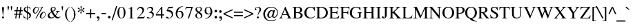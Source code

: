 SplineFontDB: 1.0
FontName: Kinnari
FullName: Kinnari
FamilyName: Kinnari
Weight: Medium
Copyright: Kinnari by Db Type : Fontographer 3.5
Version: 001.000
ItalicAngle: 0
UnderlinePosition: -70
UnderlineWidth: 25
Ascent: 800
Descent: 200
NeedsXUIDChange: 1
FSType: 0
PfmFamily: 17
TTFWeight: 500
TTFWidth: 5
Panose: 0 0 0 0 0 0 0 0 0 0
LineGap: 90
VLineGap: 0
ScriptLang: 3
 1 DFLT 1 dflt 
 1 thai 1 dflt 
 1 latn 1 dflt 
TableOrder: GSUB 0
LangName: 1033 "" "" "" "TheOmegaProject(v.beta1).YannisHaralambous,VirachSornlertlamvanichandAnutaraTantraporn: Omega3: 1999" "" "" "" "NECTEC" "" "Yannis Haralambous, Virach Sornlertlamvanich and Anutara Tantraporn" "This font was developed under National Font Project at NECTEC as to be a free licensed font for Thai users and developers." 
Encoding: custom
UnicodeInterp: none
DisplaySize: -72
AntiAlias: 1
FitToEm: 1
WinInfo: 0 8 10
BeginPrivate: 6
BlueValues 30 [-9 0 291 299 431 440 444 449]
BlueScale 9 0.0454545
StdHW 4 [28]
StdVW 4 [28]
StemSnapH 7 [20 28]
StemSnapV 7 [20 28]
EndPrivate
BeginChars: 259 225
StartChar: Encoding:
Encoding: 0 -1 220
Width: 250
Flags: HW
HStem: 0 15<15 250> 370 15<0 235>
VStem: 0 15<0 370> 235 15<15 385>
Fore
15 370 m 1
 15 15 l 1
 235 15 l 1
 235 370 l 1
 15 370 l 1
250 0 m 1
 0 0 l 1
 0 385 l 1
 250 385 l 1
 250 0 l 1
EndSplineSet
EndChar
StartChar: space
Encoding: 32 32 0
Width: 250
Flags: W
EndChar
StartChar: exclam
Encoding: 33 33 1
Width: 217
Flags: HMW
HStem: -9 79 115 325<104 113 104 104>
VStem: 74 66
Fore
143 388 m 0
 143 388 l 0
 143 377 142 366 141 356 c 1
 113 115 l 1
 104 115 l 1
 76 356 l 1
 76 366 74 377 74 388 c 0
 74 409 81 440 109 440 c 0
 139 440 143 409 143 388 c 0
146 27 m 0
 146 6 128 -9 108 -9 c 0
 90 -9 71 7 71 27 c 0
 71 48 87 66 109 66 c 0
 130 66 146 48 146 27 c 0
EndSplineSet
EndChar
StartChar: quotedbl
Encoding: 34 34 2
Width: 265
Flags: HMW
HStem: 289 157
Fore
219 417 m 0
 198 289 l 1
 185 289 l 1
 163 417 l 1
 161 431 176 445 191 445 c 0
 207 445 222 431 219 417 c 0
102 417 m 1
 80 289 l 1
 67 289 l 1
 46 417 l 1
 43 431 58 445 74 445 c 0
 89 445 104 431 102 417 c 1
EndSplineSet
EndChar
StartChar: numbersign
Encoding: 35 35 3
Width: 325
Flags: HMW
HStem: 0 20 141 36 263 36<20 92 135 216 259 322> 411 20<117 155 155 155 241 278 278 278>
VStem: 20 302<263 299>
Fore
322 263 m 1
 254 263 l 1
 241 176 l 1
 306 176 l 1
 306 141 l 1
 235 141 l 1
 215 0 l 1
 177 0 l 1
 197 141 l 1
 110 141 l 1
 89 0 l 1
 51 0 l 1
 72 141 l 1
 3 141 l 1
 3 176 l 1
 78 176 l 1
 92 263 l 1
 20 263 l 1
 20 299 l 1
 97 299 l 1
 117 431 l 1
 155 431 l 1
 135 299 l 1
 221 299 l 1
 241 431 l 1
 278 431 l 1
 259 299 l 1
 322 299 l 1
 322 263 l 1
216 263 m 1
 130 263 l 1
 116 176 l 1
 203 176 l 1
 216 263 l 1
EndSplineSet
EndChar
StartChar: dollar
Encoding: 36 36 4
Width: 325
Flags: HW
HStem: 0 20 411 20<150 150 172 172>
VStem: 34 51 150 20 246 51<79 116>
Fore
297 116 m 0
 297 116 l 0
 297 42 239 5 172 0 c 1
 172 -57 l 1
 150 -57 l 1
 150 0 l 1
 107 0 65 11 29 33 c 1
 29 118 l 1
 39 118 l 1
 49 57 86 19 150 18 c 1
 150 202 l 1
 100 230 34 265 34 331 c 0
 34 397 91 429 150 431 c 1
 150 473 l 1
 172 473 l 1
 172 431 l 1
 209 430 247 420 276 397 c 1
 276 325 l 1
 267 325 l 1
 259 375 223 411 172 414 c 1
 172 254 l 1
 229 223 297 193 297 116 c 0
150 265 m 0
 150 414 l 0
 128 414 83 388 83 347 c 0
 83 304 120 287 150 265 c 0
246 99 m 0
 246 145 208 171 172 191 c 1
 172 18 l 1
 217 24 246 53 246 99 c 0
EndSplineSet
EndChar
StartChar: percent
Encoding: 37 37 5
Width: 542
Flags: HW
HStem: -9 20<356 403> 187 20 210 20 411 20<143.5 191>
VStem: 40 51 233 20 482 20<110 161 161 161>
Fore
412 440 m 1
 162 -9 l 1
 131 -9 l 1
 358 397 l 1
 319 381 271 376 245 386 c 1
 245 376 250 362 250 351 c 0
 250 263 174 187 117 187 c 0
 67 187 40 220 40 276 c 0
 40 346 107 431 180 431 c 0
 202 431 215 425 232 410 c 1
 249 397 263 395 284 395 c 0
 323 395 360 412 381 440 c 1
 412 440 l 1
502 161 m 0
 502 161 l 0
 502 59 431 -9 375 -9 c 0
 308 -9 292 31 292 80 c 0
 292 150 360 232 433 232 c 0
 477 232 502 195 502 161 c 0
233 360 m 0
 233 360 l 0
 233 371 230 380 228 390 c 1
 203 397 194 412 183 412 c 0
 159 412 89 347 89 258 c 0
 89 230 98 210 130 210 c 1
 193 216 233 297 233 360 c 0
485 157 m 0
 485 183 470 211 440 211 c 0
 405 211 381 175 367 146 c 0
 332 72 330 11 382 11 c 0
 443 11 485 105 485 157 c 0
EndSplineSet
EndChar
StartChar: ampersand
Encoding: 38 38 6
Width: 506
Flags: HMW
HStem: -9 36 264 13 420 20<202 254.5>
VStem: 28 59<90 131> 132 51<344.5 364.5> 287 32 321 141
Fore
488 65 m 1
 488 65 l 0
 457 17 434 -9 390 -9 c 0
 345 -9 309 20 279 51 c 1
 243 16 194 -9 143 -9 c 0
 70 -9 28 28 28 94 c 0
 28 168 106 221 154 245 c 1
 143 275 132 305 132 336 c 0
 132 393 173 440 231 440 c 0
 278 440 319 412 319 362 c 0
 319 304 266 270 219 250 c 1
 243 203 271 158 304 116 c 1
 327 143 364 197 364 233 c 0
 364 252 354 263 322 265 c 1
 322 277 l 1
 462 277 l 1
 462 265 l 1
 421 260 411 243 393 210 c 0
 369 167 332 113 321 96 c 1
 347 66 377 38 419 38 c 0
 445 38 464 52 478 72 c 1
 488 65 l 1
285 364 m 0
 285 364 l 0
 285 393 263 419 234 419 c 0
 195 419 183 390 183 357 c 0
 183 332 198 293 209 271 c 1
 245 288 285 321 285 364 c 0
263 68 m 1
 224 115 193 169 164 223 c 1
 120 196 87 167 87 112 c 0
 87 68 127 26 171 26 c 0
 198 26 236 44 263 68 c 1
EndSplineSet
EndChar
StartChar: quotesingle
Encoding: 39 39 7
Width: 117
Flags: HMW
HStem: 289 157
Fore
87 417 m 1
 65 289 l 1
 52 289 l 1
 31 417 l 1
 28 431 43 445 59 445 c 0
 74 445 89 431 87 417 c 1
EndSplineSet
EndChar
StartChar: parenleft
Encoding: 40 40 8
Width: 217
Flags: HW
HStem: 420 20<192 192>
VStem: 32 51
Fore
198 -105 m 1
 190 -115 l 1
 106 -59 32 31 32 169 c 0
 32 282 90 377 192 440 c 1
 198 429 l 1
 111 369 87 276 87 175 c 0
 87 68 100 -27 198 -105 c 1
EndSplineSet
EndChar
StartChar: parenright
Encoding: 41 41 9
Width: 217
Flags: HW
HStem: 420 20<27 27>
VStem: 134 51
Fore
185 151 m 0
 185 39 120 -59 25 -115 c 1
 19 -105 l 1
 107 -44 130 48 130 149 c 0
 130 258 115 362 19 429 c 1
 27 440 l 1
 53 427 185 334 185 151 c 0
EndSplineSet
EndChar
StartChar: asterisk
Encoding: 42 42 10
Width: 325
Flags: HMW
HStem: 424 20
VStem: 157 13
Fore
283 364 m 0
 291 338 263 324 249 327 c 1
 234 328 202 314 173 304 c 1
 204 288 234 278 263 273 c 0
 276 271 288 249 275 234 c 0
 257 214 230 232 225 246 c 0
 220 259 191 280 167 298 c 1
 165 261 172 230 180 202 c 0
 184 190 174 169 154 173 c 0
 128 178 130 210 139 222 c 0
 148 233 152 268 157 298 c 1
 124 278 102 257 83 235 c 0
 74 225 50 225 43 244 c 0
 35 269 63 284 78 281 c 0
 92 279 124 293 151 306 c 1
 120 325 90 334 61 340 c 0
 48 342 37 364 50 379 c 0
 67 399 94 381 99 367 c 0
 104 354 133 333 157 314 c 1
 157 356 150 386 140 414 c 0
 135 426 148 447 168 444 c 0
 194 438 193 406 183 395 c 0
 174 384 171 349 168 314 c 1
 202 329 224 351 243 373 c 1
 254 381 276 382 283 364 c 0
EndSplineSet
EndChar
StartChar: plus
Encoding: 43 43 11
Width: 367
Flags: HW
HStem: 153 44
VStem: 163 42
Fore
347 155 m 1
 204 155 l 1
 204 11 l 1
 163 11 l 1
 163 155 l 1
 20 155 l 1
 20 197 l 1
 163 197 l 1
 163 339 l 1
 204 339 l 1
 204 197 l 1
 347 197 l 1
 347 155 l 1
EndSplineSet
EndChar
StartChar: comma
Encoding: 44 44 12
Width: 163
Flags: HMW
HStem: 3 79<90.5 92.5>
VStem: 98 32
Fore
28 38 m 0
 28 65 44 82 72 82 c 0
 113 82 130 44 130 11 c 0
 130 -31 88 -77 48 -95 c 1
 39 -77 l 1
 65 -65 96 -27 96 -4 c 0
 96 0 97 3 93 3 c 0
 88 3 82 -3 69 -2 c 0
 47 -1 28 14 28 38 c 0
EndSplineSet
EndChar
StartChar: hyphen
Encoding: 45 45 13
Width: 217
Flags: HW
HStem: 155 36
VStem: 28 159
Fore
188 155 m 1
 28 155 l 1
 28 196 l 1
 188 196 l 1
 188 155 l 1
EndSplineSet
EndChar
StartChar: period
Encoding: 46 46 14
Width: 163
Flags: HW
HStem: -8 92
VStem: 35 96
Fore
35 39 m 0
 35 65 56 86 82 86 c 0
 108 86 129 65 129 39 c 0
 129 13 108 -8 82 -8 c 0
 56 -8 35 13 35 39 c 0
EndSplineSet
EndChar
StartChar: slash
Encoding: 47 47 15
Width: 181
Flags: HW
HStem: 424 20<156 197 197 197>
Fore
197 444 m 1
 33 -70 l 1
 -8 -70 l 1
 156 444 l 1
 197 444 l 1
EndSplineSet
EndChar
StartChar: zero
Encoding: 48 48 16
Width: 350
Flags: HW
HStem: -9 20 420 20<117 222>
VStem: 27 66 255 66
Fore
321 213 m 0
 321 213 l 0
 321 124 286 -9 170 -9 c 0
 78 -9 27 90 27 217 c 0
 27 310 61 440 173 440 c 0
 271 440 321 341 321 213 c 0
258 212 m 0
 258 328 239 423 177 423 c 0
 104 423 90 313 90 204 c 0
 90 107 105 9 175 9 c 0
 249 9 258 112 258 212 c 0
EndSplineSet
EndChar
StartChar: one
Encoding: 49 49 17
Width: 350
Flags: HW
HStem: 0 20 420 20<209 209>
VStem: 158 51
Fore
270 0 m 1
 92 0 l 1
 92 9 l 1
 144 12 153 24 153 52 c 2
 153 344 l 2
 153 395 133 386 86 368 c 1
 86 377 l 1
 209 440 l 1
 209 52 l 2
 209 24 218 12 270 9 c 1
 270 0 l 1
EndSplineSet
EndChar
StartChar: two
Encoding: 50 50 18
Width: 350
Flags: HW
HStem: 0 51 396 44
VStem: 240 51
Fore
324 89 m 1
 288 0 l 1
 35 0 l 1
 35 9 l 1
 145 125 l 2
 187 170 235 233 235 299 c 0
 235 356 199 393 142 393 c 0
 91 393 65 351 49 308 c 1
 35 312 l 1
 48 386 96 440 175 440 c 0
 239 440 291 390 291 326 c 0
 291 265 261 221 202 158 c 1
 98 50 l 1
 237 50 l 2
 285 50 290 52 316 93 c 1
 324 89 l 1
EndSplineSet
EndChar
StartChar: three
Encoding: 51 51 19
Width: 350
Flags: HMW
HStem: -9 20 404 36
VStem: 222 51<331.5 353>
Fore
295 139 m 0
 295 41 208 -9 119 -9 c 0
 94 -9 44 -7 44 28 c 0
 44 42 55 50 68 50 c 0
 100 50 122 14 161 14 c 0
 215 14 249 57 249 109 c 0
 249 182 210 215 115 215 c 1
 114 224 l 1
 163 239 222 269 222 332 c 0
 222 374 193 401 151 401 c 0
 108 401 78 377 54 333 c 1
 44 336 l 1
 65 401 110 440 172 440 c 0
 240 440 273 404 273 353 c 0
 273 310 245 282 213 262 c 1
 268 239 295 203 295 139 c 0
EndSplineSet
EndChar
StartChar: four
Encoding: 52 52 20
Width: 350
Flags: HW
HStem: 0 20 109 36 420 20<225 255 255 255>
VStem: 205 51
Fore
321 109 m 1
 255 109 l 1
 255 0 l 1
 205 0 l 1
 205 109 l 1
 22 109 l 1
 22 150 l 1
 225 440 l 1
 255 440 l 1
 255 150 l 1
 321 150 l 1
 321 109 l 1
205 150 m 1
 205 371 l 1
 48 150 l 1
 205 150 l 1
EndSplineSet
EndChar
StartChar: five
Encoding: 53 53 21
Width: 350
Flags: HW
HStem: -9 20 380 51
VStem: 250 42
Fore
300 443 m 1
 269 379 l 1
 133 379 l 1
 106 324 l 1
 209 307 292 278 292 148 c 0
 292 51 213 -9 117 -9 c 0
 91 -9 41 -7 36 26 c 0
 33 44 46 55 65 55 c 0
 106 55 121 14 156 14 c 0
 212 14 247 65 247 127 c 0
 247 229 147 263 65 268 c 0
 59 269 56 272 57 276 c 1
 128 431 l 1
 256 431 l 2
 276 431 281 431 294 447 c 1
 300 443 l 1
EndSplineSet
EndChar
StartChar: six
Encoding: 54 54 22
Width: 350
Flags: HW
HStem: -9 20 250 28 424 20<296.5 305>
VStem: 38 59
Fore
319 139 m 0
 319 139 l 0
 319 61 269 -9 186 -9 c 0
 104 -9 38 59 38 178 c 0
 38 319 135 420 267 439 c 0
 278 440 288 444 305 444 c 1
 306 432 l 1
 286 427 266 425 244 414 c 0
 186 387 127 337 114 249 c 1
 139 267 167 278 198 278 c 0
 274 278 319 225 319 139 c 0
259 147 m 0
 252 200 232 249 174 249 c 0
 152 249 128 241 111 228 c 0
 109 226 108 224 107 223 c 0
 99 206 98 184 98 161 c 0
 98 74 132 9 196 9 c 0
 245 9 268 70 259 147 c 0
EndSplineSet
EndChar
StartChar: seven
Encoding: 55 55 23
Width: 350
Flags: HW
HStem: -9 20 387 44
Fore
307 421 m 1
 168 -9 l 1
 126 -9 l 1
 256 382 l 1
 122 382 l 2
 74 382 64 370 39 330 c 1
 28 335 l 1
 67 431 l 1
 307 431 l 1
 307 421 l 1
EndSplineSet
EndChar
StartChar: eight
Encoding: 56 56 24
Width: 350
Flags: HW
HStem: -9 20 420 20<138 204>
VStem: 50 51 252 51
Fore
303 100 m 0
 303 100 l 0
 303 30 239 -9 173 -9 c 0
 109 -9 50 29 50 99 c 0
 50 154 95 187 134 216 c 1
 93 256 54 277 54 343 c 0
 54 388 98 440 178 440 c 0
 230 440 289 410 289 351 c 0
 289 294 247 265 202 242 c 1
 248 206 303 166 303 100 c 0
244 349 m 0
 244 349 l 0
 244 393 215 423 172 423 c 0
 134 423 102 398 102 358 c 0
 102 311 148 276 183 254 c 1
 218 273 244 307 244 349 c 0
253 82 m 0
 253 139 192 174 151 203 c 1
 149 201 146 200 144 197 c 1
 117 176 99 139 99 106 c 0
 99 51 126 7 183 7 c 0
 226 7 253 39 253 82 c 0
EndSplineSet
EndChar
StartChar: nine
Encoding: 57 57 25
Width: 350
Flags: HW
HStem: 154 28<144.5 168> 420 20<121.5 203>
VStem: 35 59
Fore
306 190 m 0
 306 190 l 0
 286 121 230 41 151 8 c 0
 114 -8 74 -15 54 -15 c 1
 52 -2 l 1
 92 5 152 23 195 81 c 0
 219 113 239 152 249 190 c 1
 215 167 184 154 152 154 c 0
 82 154 35 206 35 291 c 0
 35 345 69 440 174 440 c 0
 232 440 278 398 297 346 c 0
 314 299 321 243 306 190 c 0
251 269 m 0
 251 325 239 423 165 423 c 0
 108 423 95 355 95 310 c 0
 95 254 111 182 178 182 c 0
 199 182 236 197 249 215 c 1
 251 232 251 249 251 269 c 0
EndSplineSet
EndChar
StartChar: colon
Encoding: 58 58 26
Width: 181
Flags: HMW
HStem: -8 92 213 92
VStem: 44 96
Fore
44 258 m 0
 44 258 l 0
 44 284 65 305 91 305 c 0
 117 305 138 284 138 258 c 0
 138 232 117 211 91 211 c 0
 65 211 44 232 44 258 c 0
44 39 m 0
 44 65 65 86 91 86 c 0
 117 86 138 65 138 39 c 0
 138 13 117 -8 91 -8 c 0
 65 -8 44 13 44 39 c 0
EndSplineSet
EndChar
StartChar: semicolon
Encoding: 59 59 27
Width: 181
Flags: HMW
HStem: 3 79<100.5 104.5> 213 92
VStem: 108 32
Fore
38 38 m 0
 38 38 l 0
 38 65 54 82 82 82 c 0
 127 82 140 50 140 15 c 0
 140 -39 105 -73 58 -95 c 1
 49 -77 l 1
 75 -65 106 -29 106 -4 c 0
 106 0 107 3 103 3 c 0
 98 3 92 -3 79 -2 c 0
 57 -1 38 14 38 38 c 0
36 258 m 0
 36 284 57 305 83 305 c 0
 109 305 130 284 130 258 c 0
 130 232 109 211 83 211 c 0
 57 211 36 232 36 258 c 0
EndSplineSet
EndChar
StartChar: less
Encoding: 60 60 28
Width: 367
Flags: HW
HStem: 0 20
Fore
349 0 m 1
 18 152 l 1
 18 187 l 1
 349 340 l 1
 349 299 l 1
 70 170 l 1
 349 41 l 1
 349 0 l 1
EndSplineSet
EndChar
StartChar: equal
Encoding: 61 61 29
Width: 367
Flags: HW
HStem: 86 44 210 44
VStem: 20 327<86 128 212 254>
Fore
347 212 m 1
 20 212 l 1
 20 254 l 1
 347 254 l 1
 347 212 l 1
347 86 m 1
 20 86 l 1
 20 128 l 1
 347 128 l 1
 347 86 l 1
EndSplineSet
EndChar
StartChar: greater
Encoding: 62 62 30
Width: 367
Flags: HW
HStem: 0 20
Fore
349 152 m 1
 18 0 l 1
 18 41 l 1
 296 170 l 1
 18 299 l 1
 18 340 l 1
 349 187 l 1
 349 152 l 1
EndSplineSet
EndChar
StartChar: question
Encoding: 63 63 31
Width: 289
Flags: HMW
HStem: -9 79 420 20<114.5 178>
VStem: 32 59 103 74 198 59
Fore
257 337 m 0
 257 337 l 0
 257 295 232 262 208 231 c 2
 188 206 l 2
 165 176 152 145 146 107 c 1
 135 107 l 1
 135 208 197 251 197 336 c 0
 197 379 174 421 127 421 c 0
 102 421 57 404 67 373 c 1
 71 367 76 362 80 356 c 0
 87 347 90 343 90 332 c 0
 90 316 78 306 61 306 c 0
 38 306 32 331 32 349 c 0
 32 407 88 440 141 440 c 0
 215 440 257 388 257 337 c 0
178 28 m 0
 178 7 159 -9 141 -9 c 0
 122 -9 103 8 103 28 c 0
 103 48 122 66 141 66 c 0
 159 66 178 49 178 28 c 0
EndSplineSet
EndChar
StartChar: at
Encoding: 64 64 32
Width: 599
Flags: HW
HStem: -101 28 26 28<424 458.5> 280 28 419 20<226.5 367>
VStem: 36 66 182 59 537 28
Fore
565 215 m 0
 565 215 l 0
 565 112 495 26 429 26 c 0
 406 26 365 32 353 80 c 1
 331 47 289 27 261 27 c 0
 215 27 182 54 182 120 c 0
 182 215 258 308 332 308 c 0
 366 308 387 284 393 267 c 1
 401 299 l 1
 457 299 l 1
 404 94 l 2
 397 68 414 54 434 54 c 0
 483 54 539 139 539 214 c 0
 539 334 430 414 326 414 c 0
 187 414 98 274 98 162 c 0
 98 64 137 -75 322 -75 c 0
 385 -75 460 -51 496 -15 c 1
 484 -57 l 1
 484 -57 423 -101 321 -101 c 0
 189 -101 36 -25 36 167 c 0
 36 276 127 439 326 439 c 0
 408 439 565 384 565 215 c 0
379 224 m 0
 379 266 361 278 342 278 c 0
 307 278 242 222 242 114 c 0
 242 72 254 55 282 55 c 0
 305 55 333 83 340 96 c 0
 349 111 379 178 379 224 c 0
EndSplineSet
EndChar
StartChar: A
Encoding: 65 65 33
Width: 470
Flags: HW
HStem: 0 13<128 139> 141 28 420 20<226 239 239 239>
VStem: 291 168
Fore
459 0 m 1
 293 0 l 1
 293 13 l 1
 349 15 348 28 323 85 c 1
 300 141 l 1
 130 141 l 1
 121 116 94 64 94 40 c 0
 94 18 117 13 139 13 c 1
 139 0 l 1
 10 0 l 1
 10 13 l 1
 50 16 67 63 94 126 c 1
 226 440 l 1
 239 440 l 1
 397 76 l 1
 409 50 423 11 459 13 c 1
 459 0 l 1
291 167 m 1
 215 346 l 1
 141 167 l 1
 291 167 l 1
EndSplineSet
EndChar
StartChar: B
Encoding: 66 66 34
Width: 434
Flags: HW
HStem: 0 20 210 28 418 13<13 39.5>
VStem: 76 66<52 59 59 212 238 379 379 386> 300 66
Fore
388 119 m 0
 388 119 l 0
 388 41 320 0 218 0 c 2
 13 0 l 1
 13 13 l 1
 66 13 76 33 76 52 c 2
 76 379 l 2
 76 397 66 418 13 418 c 1
 13 431 l 1
 187 431 l 2
 288 431 366 404 366 321 c 0
 366 266 329 238 279 226 c 1
 335 215 388 181 388 119 c 0
299 319 m 0
 299 319 l 0
 299 368 268 395 223 403 c 1
 163 407 142 408 142 386 c 2
 142 238 l 1
 195 238 l 2
 261 238 299 266 299 319 c 0
313 120 m 0
 313 198 236 212 174 212 c 2
 142 212 l 1
 142 59 l 2
 142 36 148 24 195 24 c 0
 263 24 313 44 313 120 c 0
EndSplineSet
EndChar
StartChar: C
Encoding: 67 67 35
Width: 434
Flags: HW
HStem: -9 28 411 28
VStem: 22 74
Fore
414 72 m 1
 375 24 308 -9 245 -9 c 0
 119 -9 22 72 22 215 c 0
 22 344 113 440 244 440 c 0
 333 440 366 386 387 439 c 1
 401 439 l 1
 406 293 l 1
 391 293 l 1
 372 364 325 413 250 413 c 0
 143 413 97 327 97 210 c 0
 97 119 145 20 251 20 c 0
 315 20 358 41 403 85 c 1
 414 72 l 1
EndSplineSet
EndChar
StartChar: D
Encoding: 68 68 36
Width: 470
Flags: HW
HStem: 0 28 411 20<13 181 181 264>
VStem: 70 66 382 66
Fore
448 214 m 0
 448 214 l 0
 448 82 360 0 186 0 c 2
 13 0 l 1
 13 13 l 1
 61 13 70 33 70 52 c 2
 70 379 l 2
 70 397 61 418 13 418 c 1
 13 431 l 1
 181 431 l 2
 347 431 448 360 448 214 c 0
377 213 m 0
 377 341 294 406 174 406 c 0
 143 406 137 405 137 373 c 2
 137 59 l 2
 137 35 154 28 168 27 c 0
 301 21 377 93 377 213 c 0
EndSplineSet
EndChar
StartChar: E
Encoding: 69 69 37
Width: 397
Flags: HMW
HStem: 0 28 212 28 403 28
VStem: 65 66 304 13<149 174.5 275.5 301>
Fore
388 110 m 1
 359 0 l 1
 8 0 l 1
 8 13 l 1
 55 13 65 33 65 52 c 2
 65 379 l 2
 65 397 55 418 8 418 c 1
 8 431 l 1
 353 431 l 1
 353 338 l 1
 339 338 l 1
 332 373 310 404 265 404 c 2
 160 404 l 2
 144 404 132 395 132 379 c 2
 132 239 l 1
 223 239 l 2
 267 239 304 250 304 301 c 1
 317 301 l 1
 317 149 l 1
 304 149 l 1
 304 200 267 212 223 212 c 2
 132 212 l 1
 132 52 l 2
 132 41 135 27 148 27 c 2
 234 27 l 2
 286 27 336 28 370 110 c 1
 388 110 l 1
EndSplineSet
EndChar
StartChar: F
Encoding: 70 70 38
Width: 362
Flags: HMW
HStem: 0 13<8 31.5 165.5 190> 212 28 403 28
VStem: 65 66 299 13
Fore
354 338 m 1
 338 338 l 1
 330 409 291 404 245 404 c 2
 159 404 l 2
 137 404 132 394 132 379 c 2
 132 239 l 1
 217 239 l 2
 261 239 298 250 298 301 c 1
 312 301 l 1
 312 149 l 1
 298 149 l 1
 298 200 261 212 217 212 c 2
 132 212 l 1
 132 52 l 2
 132 33 141 13 190 13 c 1
 190 0 l 1
 8 0 l 1
 8 13 l 1
 55 13 65 33 65 52 c 2
 65 379 l 2
 65 397 55 418 8 418 c 1
 8 431 l 1
 354 431 l 1
 354 338 l 1
EndSplineSet
EndChar
StartChar: G
Encoding: 71 71 39
Width: 470
Flags: HW
HStem: -9 28 219 13<292 319 437 458> 412 28
VStem: 18 74 349 66
Fore
458 219 m 1
 416 219 412 198 412 161 c 2
 412 37 l 1
 375 16 302 -9 249 -9 c 0
 138 -9 18 61 18 214 c 0
 18 343 111 440 241 440 c 0
 320 440 371 392 387 440 c 1
 401 440 l 1
 406 302 l 1
 392 302 l 1
 367 371 324 414 247 414 c 0
 139 414 93 323 93 209 c 0
 93 109 148 18 257 18 c 0
 281 18 308 22 330 32 c 0
 349 41 349 45 349 64 c 2
 349 161 l 2
 349 198 346 219 292 219 c 1
 292 232 l 1
 458 232 l 1
 458 219 l 1
EndSplineSet
EndChar
StartChar: H
Encoding: 72 72 40
Width: 470
Flags: HW
HStem: 0 13<13 37 170 194 276 300 433.5 457> 206 28 418 13<13 37 170 194 276 300 433.5 457>
VStem: 70 66 334 66<52 207 207 207 234 379>
Fore
457 0 m 1
 276 0 l 1
 276 13 l 1
 324 13 334 33 334 52 c 2
 334 207 l 1
 137 207 l 1
 137 52 l 2
 137 33 146 13 194 13 c 1
 194 0 l 1
 13 0 l 1
 13 13 l 1
 61 13 70 33 70 52 c 2
 70 379 l 2
 70 397 61 418 13 418 c 1
 11 431 l 1
 194 431 l 1
 194 418 l 1
 146 418 137 397 137 379 c 2
 137 234 l 1
 334 234 l 1
 334 379 l 2
 334 397 324 418 276 418 c 1
 276 431 l 1
 457 431 l 1
 457 418 l 1
 410 418 400 397 400 379 c 2
 400 52 l 2
 400 33 410 13 457 13 c 1
 457 0 l 1
EndSplineSet
EndChar
StartChar: I
Encoding: 73 73 41
Width: 217
Flags: HW
HStem: 0 13<12 39 179 206> 418 13<12 39 179 206>
VStem: 76 66<52 379>
Fore
206 0 m 1
 12 0 l 1
 12 13 l 1
 66 13 76 33 76 52 c 2
 76 379 l 2
 76 397 66 418 12 418 c 1
 12 431 l 1
 206 431 l 1
 206 418 l 1
 152 418 142 397 142 379 c 2
 142 52 l 2
 142 33 152 13 206 13 c 1
 206 0 l 1
EndSplineSet
EndChar
StartChar: J
Encoding: 74 74 42
Width: 253
Flags: HW
HStem: -9 20 418 13<51 78 218 245>
VStem: 115 66<83 129 129 379>
Fore
245 418 m 1
 191 418 181 397 181 379 c 2
 181 129 l 2
 181 37 133 -9 73 -9 c 0
 54 -9 15 -2 9 29 c 2
 7 39 l 1
 7 54 20 70 38 70 c 0
 57 70 70 56 68 50 c 0
 64 37 74 16 88 16 c 0
 107 16 115 47 115 74 c 2
 115 379 l 2
 115 397 105 418 51 418 c 1
 51 431 l 1
 245 431 l 1
 245 418 l 1
EndSplineSet
EndChar
StartChar: K
Encoding: 75 75 43
Width: 470
Flags: HW
HStem: 0 13<13 37.5 172.5 197 263 287 438 461> 418 13<13 37.5 173 198 406 430>
VStem: 72 66<52 193 226 379> 262 168
Fore
461 0 m 1
 263 0 l 1
 263 13 l 1
 311 13 315 24 304 42 c 0
 286 73 243 119 218 144 c 2
 155 206 l 1
 138 193 l 1
 138 52 l 2
 138 33 148 13 197 13 c 1
 197 0 l 1
 13 0 l 1
 13 13 l 1
 62 13 72 33 72 52 c 2
 72 379 l 2
 72 397 62 418 13 418 c 1
 13 431 l 1
 198 431 l 1
 198 418 l 1
 148 418 138 397 138 379 c 2
 138 226 l 1
 165 252 304 366 304 396 c 0
 304 420 276 417 260 418 c 1
 260 431 l 1
 430 431 l 1
 430 418 l 1
 382 418 357 393 325 362 c 2
 208 245 l 1
 310 137 l 1
 354 89 l 2
 388 51 415 13 461 13 c 1
 461 0 l 1
EndSplineSet
EndChar
StartChar: L
Encoding: 76 76 44
Width: 397
Flags: HW
HStem: 0 28 418 13<8 31.5 165 189>
VStem: 65 66
Fore
389 113 m 1
 358 0 l 1
 8 0 l 1
 8 13 l 1
 55 13 65 33 65 52 c 2
 65 379 l 2
 65 397 55 418 8 418 c 1
 8 431 l 1
 189 431 l 1
 189 418 l 1
 141 418 132 397 132 379 c 2
 132 52 l 2
 132 34 156 27 197 27 c 0
 279 27 337 24 373 113 c 1
 389 113 l 1
EndSplineSet
EndChar
StartChar: M
Encoding: 77 77 45
Width: 578
Flags: HMW
HStem: 0 13<13 39.5 140.5 167 386 409.5 542.5 566> 418 13<14 40 542 566>
VStem: 76 32 443 66<52 370 370 370>
Fore
566 0 m 1
 386 0 l 1
 386 13 l 1
 433 13 443 33 443 52 c 2
 443 370 l 1
 276 0 l 1
 267 0 l 1
 104 355 l 1
 104 52 l 2
 104 33 114 13 167 13 c 1
 167 0 l 1
 13 0 l 1
 13 13 l 1
 66 13 76 33 76 52 c 2
 76 379 l 2
 76 397 66 418 14 418 c 1
 14 431 l 1
 143 431 l 1
 293 102 l 1
 436 431 l 1
 566 431 l 1
 566 418 l 1
 518 418 509 397 509 379 c 2
 509 52 l 2
 509 33 519 13 566 13 c 1
 566 0 l 1
EndSplineSet
EndChar
StartChar: N
Encoding: 78 78 46
Width: 470
Flags: HMW
HStem: 0 13<8 34.5 136 163> 418 13<8 24 306 333 434.5 461>
VStem: 71 32 366 32
Fore
461 418 m 1
 408 418 398 397 398 379 c 2
 398 -9 l 1
 388 -9 l 1
 100 349 l 1
 100 52 l 2
 100 33 109 13 163 13 c 1
 163 0 l 1
 8 0 l 1
 8 13 l 1
 61 13 71 33 71 52 c 2
 71 382 l 1
 66 389 l 1
 46 412 40 418 8 418 c 1
 8 431 l 1
 119 431 l 1
 369 118 l 1
 369 379 l 2
 369 397 360 418 306 418 c 1
 306 431 l 1
 461 431 l 1
 461 418 l 1
EndSplineSet
EndChar
StartChar: O
Encoding: 79 79 47
Width: 470
Flags: HW
HStem: -9 20 420 20
VStem: 22 74<148 277.5> 373 74
Fore
447 215 m 0
 447 215 l 0
 447 90 365 -9 235 -9 c 0
 120 -9 22 78 22 215 c 0
 22 345 108 442 235 440 c 1
 347 445 447 354 447 215 c 0
374 215 m 1
 374 317 336 418 235 416 c 1
 138 410 96 340 96 215 c 0
 96 81 158 9 235 15 c 0
 351 24 377 146 374 215 c 1
EndSplineSet
EndChar
StartChar: P
Encoding: 80 80 48
Width: 362
Flags: HW
HStem: 0 13<7 31 164.5 188> 188 20 411 20<11 174 174 224.5>
VStem: 65 66<52 191 215 377> 287 66
Fore
353 317 m 0
 353 317 l 0
 353 221 271 188 187 188 c 0
 169 188 150 189 131 191 c 1
 131 52 l 2
 131 33 141 13 188 13 c 1
 188 0 l 1
 7 0 l 1
 7 13 l 1
 55 13 65 33 65 52 c 2
 65 379 l 2
 65 397 55 418 11 418 c 1
 11 431 l 1
 174 431 l 2
 275 431 353 394 353 317 c 0
282 312 m 0
 282 386 222 406 159 406 c 0
 132 406 131 403 131 377 c 2
 131 215 l 1
 141 215 152 213 163 213 c 0
 233 213 282 237 282 312 c 0
EndSplineSet
EndChar
StartChar: Q
Encoding: 81 81 49
Width: 470
Flags: HMW
HStem: -115 13 -5 20<192.5 280> 420 20<168.5 300.5>
VStem: 22 74<170.5 278.5> 373 74
Fore
456 -115 m 1
 456 -115 l 0
 343 -115 265 -96 210 -42 c 0
 198 -31 185 -13 174 -5 c 1
 167 2 158 5 152 6 c 0
 67 29 22 126 22 215 c 0
 22 342 102 440 235 440 c 0
 366 440 447 341 447 215 c 0
 447 90 362 -2 276 -5 c 1
 323 -65 378 -102 456 -104 c 1
 456 -115 l 1
374 215 m 0
 374 344 319 416 235 416 c 0
 146 415 96 345 96 215 c 0
 96 87 150 15 235 15 c 0
 325 15 374 96 374 215 c 0
EndSplineSet
EndChar
StartChar: R
Encoding: 82 82 50
Width: 434
Flags: HW
HStem: 0 13<8 31 163 187> 411 20<8 180 180 234>
VStem: 63 66 287 66
Fore
425 0 m 1
 321 0 l 1
 166 200 l 1
 130 199 l 1
 130 52 l 2
 130 33 139 13 187 13 c 1
 187 0 l 1
 8 0 l 1
 8 13 l 1
 54 13 63 33 63 52 c 2
 63 379 l 2
 63 397 54 418 8 418 c 1
 8 431 l 1
 180 431 l 2
 288 431 353 393 353 317 c 0
 353 248 296 216 235 208 c 1
 364 49 l 2
 381 28 396 15 425 13 c 1
 425 0 l 1
282 316 m 0
 282 380 236 406 178 406 c 0
 135 406 130 406 130 375 c 2
 130 223 l 1
 224 226 282 246 282 316 c 0
EndSplineSet
EndChar
StartChar: S
Encoding: 83 83 51
Width: 362
Flags: HW
HStem: -9 20 412 28
VStem: 46 51
Fore
319 110 m 0
 319 52 271 -9 182 -9 c 0
 115 -9 68 39 61 -9 c 1
 47 -9 l 1
 28 131 l 1
 42 131 l 1
 63 70 108 16 177 16 c 0
 230 16 265 61 250 112 c 0
 224 203 46 207 46 331 c 0
 46 395 98 440 161 440 c 0
 230 440 262 392 277 440 c 1
 291 440 l 1
 305 301 l 1
 289 301 l 1
 274 362 231 413 171 413 c 0
 132 413 102 392 102 351 c 0
 102 313 143 286 171 269 c 0
 260 216 319 188 319 110 c 0
EndSplineSet
EndChar
StartChar: T
Encoding: 84 84 52
Width: 397
Flags: HMW
HStem: 0 13<108 132 265 289> 403 28<142 165 232 278 232 232>
VStem: 165 66
Fore
386 320 m 1
 371 320 l 1
 356 405 324 403 278 403 c 2
 232 403 l 1
 232 52 l 2
 232 33 241 13 289 13 c 1
 289 0 l 1
 108 0 l 1
 108 13 l 1
 156 13 165 33 165 52 c 2
 165 403 l 1
 119 403 68 406 49 379 c 1
 35 362 32 340 28 320 c 1
 12 320 l 1
 16 431 l 1
 382 431 l 1
 386 320 l 1
EndSplineSet
EndChar
StartChar: U
Encoding: 85 85 53
Width: 470
Flags: HW
HStem: -9 28 418 13<11 34.5 167.5 191 308 333.5 432.5 458>
VStem: 68 66<165 379> 365 32
Fore
458 418 m 1
 407 418 397 397 397 379 c 2
 397 174 l 2
 397 100 391 43 317 8 c 0
 297 -2 262 -9 234 -9 c 0
 116 -9 68 46 68 165 c 2
 68 379 l 2
 68 397 58 418 11 418 c 1
 11 431 l 1
 191 431 l 1
 191 418 l 1
 144 418 134 397 134 379 c 2
 134 160 l 2
 134 59 165 20 247 20 c 0
 368 20 369 112 369 174 c 2
 369 379 l 2
 369 397 359 418 308 418 c 1
 308 431 l 1
 458 431 l 1
 458 418 l 1
EndSplineSet
EndChar
StartChar: V
Encoding: 86 86 54
Width: 470
Flags: HW
HStem: -9 20 418 13<13 32 165.5 186 323 332 440.5 456>
VStem: 323 133<418 431>
Fore
456 418 m 1
 425 418 412 397 402 371 c 0
 354 256 287 85 251 -9 c 1
 243 -9 l 1
 85 343 l 1
 68 382 51 418 13 418 c 1
 13 431 l 1
 186 431 l 1
 186 418 l 1
 145 418 137 410 137 394 c 0
 137 380 161 330 167 317 c 2
 262 105 l 1
 354 336 l 1
 360 350 370 375 370 390 c 0
 370 415 341 418 323 418 c 1
 323 431 l 1
 456 431 l 1
 456 418 l 1
EndSplineSet
EndChar
StartChar: W
Encoding: 87 87 55
Width: 614
Flags: HW
HStem: -9 20 418 13<156 156 156 165 206 219 371 380>
VStem: 206 174<418 431> 476 133
Fore
609 418 m 1
 593 417 579 412 568 400 c 1
 562 391 558 381 555 371 c 1
 421 -9 l 1
 413 -9 l 1
 308 268 l 1
 208 -9 l 1
 199 -9 l 1
 99 273 l 1
 87 305 66 365 49 393 c 0
 39 410 25 416 6 418 c 1
 6 431 l 1
 165 431 l 1
 165 418 l 1
 156 418 l 2
 135 415 123 415 123 392 c 0
 123 386 131 366 133 360 c 2
 224 123 l 1
 293 306 l 1
 283 334 273 362 260 388 c 0
 249 412 232 418 206 418 c 1
 206 431 l 1
 380 431 l 1
 380 418 l 1
 362 418 330 418 330 398 c 0
 330 388 335 375 336 371 c 1
 433 121 l 1
 512 334 l 1
 523 366 527 393 521 403 c 0
 512 417 494 417 480 418 c 1
 480 431 l 1
 609 431 l 1
 609 418 l 1
EndSplineSet
EndChar
StartChar: X
Encoding: 88 88 56
Width: 470
Flags: HW
HStem: 0 13<8 26.5 139.5 159 266 289 444 459> 418 13<191.5 212 299 306 430.5 454>
VStem: 8 151<0 13> 299 159
Fore
459 0 m 1
 266 0 l 1
 266 13 l 1
 312 13 322 22 313 45 c 0
 308 60 288 89 278 103 c 2
 221 187 l 1
 149 97 l 2
 137 83 122 65 113 49 c 0
 104 31 120 13 159 13 c 1
 159 0 l 1
 8 0 l 1
 8 13 l 1
 45 13 73 50 107 93 c 2
 204 212 l 1
 138 310 l 2
 84 389 63 416 16 418 c 1
 16 431 l 1
 212 431 l 1
 212 418 l 1
 171 418 163 413 163 398 c 0
 163 378 211 311 223 295 c 2
 246 263 l 1
 314 347 l 2
 323 358 345 380 345 397 c 0
 345 418 313 418 299 418 c 1
 299 431 l 1
 454 431 l 1
 454 418 l 1
 407 418 371 375 352 351 c 2
 262 239 l 1
 382 67 l 1
 412 26 429 13 459 13 c 1
 459 0 l 1
EndSplineSet
EndChar
StartChar: Y
Encoding: 89 89 57
Width: 470
Flags: HW
HStem: 0 13<139 167 309 337> 418 13<179.5 197 315 332>
VStem: 205 66<52 191 191 191> 316 141
Fore
457 418 m 1
 412 412 382 367 363 338 c 2
 271 197 l 1
 271 52 l 2
 271 33 281 13 337 13 c 1
 337 0 l 1
 139 0 l 1
 139 13 l 1
 195 13 205 33 205 52 c 2
 205 191 l 1
 124 310 l 2
 80 374 61 417 15 418 c 1
 15 431 l 1
 197 431 l 1
 197 418 l 1
 162 418 150 414 150 400 c 0
 150 386 158 375 166 364 c 2
 258 226 l 1
 347 366 l 2
 354 378 364 392 358 406 c 0
 354 414 349 418 315 418 c 1
 315 431 l 1
 457 431 l 1
 457 418 l 1
EndSplineSet
EndChar
StartChar: Z
Encoding: 90 90 58
Width: 397
Flags: HW
HStem: 0 20 411 20<33 377 377 377>
Fore
388 115 m 1
 373 0 l 1
 5 0 l 1
 5 8 l 1
 290 406 l 1
 154 406 l 2
 87 406 49 394 37 319 c 1
 20 319 l 1
 33 431 l 1
 377 431 l 1
 377 423 l 1
 94 25 l 1
 254 25 l 2
 325 25 354 43 373 115 c 1
 388 115 l 1
EndSplineSet
EndChar
StartChar: bracketleft
Encoding: 91 91 59
Width: 217
Flags: HW
HStem: -102 20 411 20<57 195 195 195>
VStem: 57 51
Fore
195 -102 m 1
 57 -102 l 1
 57 431 l 1
 195 431 l 1
 195 414 l 1
 144 414 l 2
 114 414 107 407 107 378 c 2
 107 -44 l 2
 107 -78 115 -85 146 -85 c 2
 195 -85 l 1
 195 -102 l 1
EndSplineSet
EndChar
StartChar: backslash
Encoding: 92 92 60
Width: 181
Flags: HW
HStem: 0 20 424 20<-54 -7 -7 -7>
Fore
235 0 m 1
 188 0 l 1
 -54 444 l 1
 -7 444 l 1
 235 0 l 1
EndSplineSet
EndChar
StartChar: bracketright
Encoding: 93 93 61
Width: 217
Flags: HW
HStem: -102 20 411 20<22 159 159 159>
VStem: 108 51
Fore
159 -102 m 1
 22 -102 l 1
 22 -85 l 1
 67 -85 l 2
 106 -84 110 -79 110 -41 c 2
 110 362 l 2
 110 397 111 414 80 414 c 2
 22 414 l 1
 22 431 l 1
 159 431 l 1
 159 -102 l 1
EndSplineSet
EndChar
StartChar: asciicircum
Encoding: 94 94 62
Width: 305
Flags: HW
HStem: 411 20<132 174 174 174>
Fore
297 167 m 1
 249 167 l 1
 153 386 l 1
 56 167 l 1
 9 167 l 1
 132 431 l 1
 174 431 l 1
 297 167 l 1
EndSplineSet
EndChar
StartChar: underscore
Encoding: 95 95 63
Width: 325
Flags: HW
HStem: -113 36
VStem: 0 325<-113 -75>
Fore
325 -113 m 1
 0 -113 l 1
 0 -75 l 1
 325 -75 l 1
 325 -113 l 1
EndSplineSet
EndChar
StartChar: grave
Encoding: 96 96 64
Width: 217
Flags: HW
Fore
158 330 m 1
 132 330 l 1
 39 389 l 2
 28 395 11 406 11 417 c 0
 11 432 18 441 31 441 c 0
 42 441 60 432 68 420 c 1
 158 330 l 1
EndSplineSet
EndChar
StartChar: a
Encoding: 97 97 65
Width: 289
Flags: HW
HStem: -7 36 278 20<126 182>
VStem: 24 59 188 51
Fore
288 28 m 1
 288 28 l 0
 278 16 252 -7 234 -7 c 0
 200 -7 188 18 187 43 c 1
 158 16 121 -7 93 -7 c 0
 54 -7 24 24 24 62 c 0
 24 140 129 167 184 189 c 1
 184 258 178 283 137 283 c 0
 124 283 101 277 94 265 c 1
 91 257 94 244 94 227 c 0
 94 212 80 198 65 198 c 0
 35 198 29 224 43 249 c 0
 65 288 106 298 146 298 c 0
 218 298 239 267 239 187 c 2
 239 50 l 2
 239 26 256 23 288 45 c 1
 288 28 l 1
184 61 m 1
 184 172 l 1
 143 155 81 144 81 85 c 0
 81 57 96 32 127 32 c 0
 140 32 178 46 184 61 c 1
EndSplineSet
EndChar
StartChar: b
Encoding: 98 98 66
Width: 325
Flags: HW
HStem: -7 20 262 36 424 20<104 104>
VStem: 48 51 249 59
Fore
308 158 m 0
 308 158 l 0
 308 73 247 -7 158 -7 c 0
 121 -7 83 3 56 24 c 0
 51 28 48 35 48 44 c 2
 48 364 l 2
 48 409 41 403 6 403 c 1
 6 415 l 1
 29 421 46 424 63 430 c 2
 104 444 l 1
 104 246 l 1
 122 280 158 298 196 298 c 0
 271 298 308 224 308 158 c 0
251 130 m 0
 251 182 234 258 168 258 c 0
 120 258 104 230 104 201 c 2
 104 55 l 1
 102 33 109 32 128 23 c 0
 139 18 156 15 167 15 c 0
 232 15 251 76 251 130 c 0
EndSplineSet
EndChar
StartChar: c
Encoding: 99 99 67
Width: 289
Flags: HW
HStem: -7 44 278 20<113.5 180.5>
VStem: 16 51<136 181.5> 200 59<227 234>
Fore
268 97 m 1
 241 41 205 -7 138 -7 c 0
 68 -7 16 59 16 139 c 0
 16 224 65 298 162 298 c 0
 199 298 256 278 259 234 c 0
 259 219 245 206 230 206 c 0
 215 206 200 220 200 234 c 0
 200 260 185 279 150 279 c 0
 94 279 67 220 67 166 c 0
 67 106 100 39 167 39 c 0
 210 39 237 69 259 102 c 1
 268 97 l 1
EndSplineSet
EndChar
StartChar: d
Encoding: 100 100 68
Width: 325
Flags: HW
HStem: -7 28 278 20<126 170.5> 424 20<276 276>
VStem: 17 51 221 51
Fore
319 29 m 1
 319 29 l 0
 288 20 255 8 221 -9 c 1
 221 39 l 1
 204 13 171 -7 138 -7 c 0
 57 -7 17 64 17 137 c 0
 17 213 70 298 154 298 c 0
 187 298 212 282 221 272 c 1
 221 364 l 2
 221 408 217 403 178 403 c 1
 178 415 l 1
 202 421 219 424 235 430 c 2
 276 444 l 1
 276 59 l 2
 276 35 299 39 319 39 c 1
 319 29 l 1
221 76 m 2
 221 195 l 2
 221 242 200 278 153 278 c 0
 99 278 73 217 73 157 c 0
 73 72 111 25 163 25 c 0
 200 25 221 54 221 76 c 2
EndSplineSet
EndChar
StartChar: e
Encoding: 101 101 69
Width: 289
Flags: HW
HStem: -7 44<128 170.5> 180 20<61 195> 278 20<107 182>
VStem: 15 42 196 66
Fore
274 103 m 1
 274 103 l 0
 254 44 203 -7 138 -7 c 0
 63 -7 15 62 15 139 c 0
 15 232 67 298 147 298 c 0
 217 298 260 247 262 180 c 1
 59 180 l 1
 60 118 91 37 165 37 c 0
 208 37 243 71 263 107 c 1
 274 103 l 1
195 200 m 1
 193 238 176 275 133 275 c 0
 87 275 67 241 61 200 c 1
 195 200 l 1
EndSplineSet
EndChar
StartChar: f
Encoding: 102 102 70
Width: 217
Flags: HMW
HStem: 0 20 271 20<14 67 122 201> 377 67
VStem: 67 51
Fore
249 406 m 1
 249 392 239 377 224 377 c 0
 189 377 197 410 173 422 c 0
 165 426 155 427 147 423 c 1
 120 416 122 382 122 360 c 2
 122 291 l 1
 201 291 l 1
 201 271 l 1
 122 271 l 1
 122 52 l 2
 122 24 132 12 182 9 c 1
 182 0 l 1
 13 0 l 1
 13 9 l 1
 57 12 67 24 67 52 c 2
 67 271 l 1
 14 271 l 1
 14 291 l 1
 67 291 l 1
 67 314 68 334 72 354 c 0
 83 405 124 444 178 444 c 0
 204 444 234 439 249 406 c 1
EndSplineSet
EndChar
StartChar: g
Encoding: 103 103 71
Width: 325
Flags: HW
HStem: -141 36<122.5 160.5> -9 51 93 20<139.5 184.5> 278 20<128 187>
VStem: 45 51 213 51 280 20<-69 6>
Fore
306 251 m 1
 252 251 l 0
 261 232 264 210 264 195 c 0
 264 133 216 96 159 96 c 0
 148 96 137 98 124 100 c 1
 111 97 83 70 87 55 c 1
 96 42 132 42 145 41 c 0
 232 37 300 44 300 -32 c 0
 300 -106 191 -141 130 -141 c 0
 55 -141 18 -100 18 -74 c 0
 18 -48 48 -30 82 1 c 1
 68 7 48 16 48 35 c 0
 48 61 80 87 106 106 c 1
 68 122 45 150 45 193 c 0
 45 257 97 298 159 298 c 0
 215 298 221 265 306 276 c 1
 306 251 l 1
214 177 m 0
 214 177 l 0
 214 213 194 280 150 280 c 0
 111 280 99 250 99 218 c 0
 99 177 113 113 166 113 c 0
 203 113 214 145 214 177 c 0
282 -44 m 0
 282 -11 237 -10 194 -9 c 0
 165 -9 126 -8 96 -2 c 1
 83 -16 64 -38 64 -59 c 0
 64 -82 89 -105 156 -105 c 0
 233 -105 282 -81 282 -44 c 0
EndSplineSet
EndChar
StartChar: h
Encoding: 104 104 72
Width: 325
Flags: HW
HStem: 0 20 262 36 424 20<102 102>
VStem: 47 51 223 51
Fore
319 0 m 1
 182 0 l 1
 182 9 l 1
 213 12 223 24 223 52 c 2
 223 187 l 2
 223 225 220 263 173 263 c 0
 137 263 121 245 102 224 c 1
 102 52 l 2
 102 24 112 12 143 9 c 1
 143 0 l 1
 6 0 l 1
 6 9 l 1
 37 12 47 24 47 52 c 2
 47 364 l 2
 47 406 41 404 6 403 c 1
 6 415 l 1
 28 421 45 424 61 430 c 2
 102 444 l 1
 102 246 l 1
 124 275 157 298 196 298 c 0
 262 298 278 260 278 188 c 2
 278 52 l 2
 278 24 288 12 319 9 c 1
 319 0 l 1
EndSplineSet
EndChar
StartChar: i
Encoding: 105 105 73
Width: 181
Flags: HW
HStem: 0 20 377 67<77.5 96>
VStem: 69 51
Fore
120 410 m 0
 120 410 l 0
 120 392 105 377 87 377 c 0
 68 377 54 392 54 410 c 0
 54 429 68 444 87 444 c 0
 105 444 120 429 120 410 c 0
169 0 m 1
 15 0 l 1
 15 9 l 1
 54 12 64 24 64 52 c 2
 64 210 l 2
 64 261 56 265 15 254 c 1
 15 263 l 1
 119 298 l 1
 119 52 l 2
 119 24 129 12 169 9 c 1
 169 0 l 1
EndSplineSet
EndChar
StartChar: j
Encoding: 106 106 74
Width: 181
Flags: HW
HStem: 377 67<96 114>
VStem: 79 51
Fore
138 410 m 0
 138 410 l 0
 138 392 123 377 105 377 c 0
 87 377 72 392 72 410 c 0
 72 429 87 444 105 444 c 0
 123 444 138 429 138 410 c 0
134 8 m 2
 134 -91 96 -141 23 -141 c 0
 5 -141 -16 -135 -28 -124 c 1
 -41 -109 -37 -87 -23 -81 c 0
 -10 -74 3 -77 11 -86 c 0
 18 -96 26 -109 45 -118 c 0
 72 -130 79 -87 79 -61 c 2
 79 223 l 2
 79 258 70 260 31 254 c 1
 31 263 l 1
 134 298 l 1
 134 8 l 2
EndSplineSet
EndChar
StartChar: k
Encoding: 107 107 75
Width: 325
Flags: HW
HStem: 0 20 424 20<105 105>
VStem: 50 51 176 133<282 291>
Fore
325 0 m 1
 184 0 l 1
 184 9 l 1
 215 9 208 26 202 33 c 2
 105 161 l 1
 105 52 l 2
 105 24 115 12 154 9 c 1
 154 0 l 1
 1 0 l 1
 1 9 l 1
 40 12 50 24 50 52 c 2
 50 377 l 2
 50 407 43 405 7 403 c 1
 7 415 l 1
 31 421 48 424 64 430 c 2
 105 444 l 1
 105 171 l 1
 187 243 l 2
 195 250 203 258 209 267 c 1
 211 278 203 282 176 282 c 1
 176 291 l 1
 309 291 l 1
 309 282 l 1
 242 282 209 236 150 184 c 1
 244 64 l 2
 264 38 291 11 325 9 c 1
 325 0 l 1
EndSplineSet
EndChar
StartChar: l
Encoding: 108 108 76
Width: 181
Flags: HW
HStem: 0 20 424 20<119 119>
VStem: 63 51
Fore
169 0 m 1
 13 0 l 1
 13 9 l 1
 54 12 63 24 63 52 c 2
 63 364 l 2
 63 412 58 406 13 406 c 1
 13 415 l 1
 44 421 90 433 119 444 c 1
 119 52 l 2
 119 24 128 12 169 9 c 1
 169 0 l 1
EndSplineSet
EndChar
StartChar: m
Encoding: 109 109 77
Width: 506
Flags: HW
HStem: 0 20 262 36
VStem: 50 51 225 51 401 51
Fore
497 0 m 1
 360 0 l 1
 360 9 l 1
 391 12 401 24 401 52 c 2
 401 184 l 2
 401 247 391 263 350 263 c 0
 320 263 295 248 280 224 c 1
 280 52 l 2
 280 24 290 12 321 9 c 1
 321 0 l 1
 184 0 l 1
 184 9 l 1
 215 12 225 24 225 52 c 2
 225 187 l 1
 226 221 223 263 180 263 c 0
 153 263 120 248 105 225 c 1
 105 52 l 2
 105 24 115 12 146 9 c 1
 146 0 l 1
 9 0 l 1
 9 9 l 1
 40 12 50 24 50 52 c 2
 50 210 l 1
 52 246 42 253 9 253 c 1
 9 264 l 1
 105 298 l 1
 105 255 l 2
 105 239 118 260 128 267 c 0
 150 284 177 298 206 298 c 0
 239 298 265 274 273 243 c 1
 297 270 337 298 374 298 c 0
 451 298 456 232 456 174 c 2
 456 52 l 2
 456 24 466 12 497 9 c 1
 497 0 l 1
EndSplineSet
EndChar
StartChar: n
Encoding: 110 110 78
Width: 325
Flags: HW
HStem: 0 20 262 36
VStem: 47 51 223 51
Fore
319 0 m 1
 182 0 l 1
 182 9 l 1
 213 12 223 24 223 52 c 2
 223 192 l 2
 223 230 219 263 173 263 c 0
 142 263 119 243 102 226 c 1
 102 52 l 2
 102 24 112 12 143 9 c 1
 143 0 l 1
 6 0 l 1
 6 9 l 1
 37 12 47 24 47 52 c 2
 47 211 l 2
 47 261 41 260 6 258 c 1
 6 267 l 1
 102 298 l 1
 102 246 l 1
 126 271 156 298 202 298 c 0
 252 298 278 263 278 193 c 2
 278 52 l 2
 278 24 288 12 319 9 c 1
 319 0 l 1
EndSplineSet
EndChar
StartChar: o
Encoding: 111 111 79
Width: 325
Flags: HW
HStem: -7 20<141 197.5> 278 20<128 189>
VStem: 20 59 247 59
Fore
306 155 m 0
 306 155 l 0
 306 70 250 -7 160 -7 c 0
 77 -7 20 63 20 142 c 0
 20 228 70 298 160 298 c 0
 246 298 306 240 306 155 c 0
246 124 m 0
 246 183 226 278 152 278 c 0
 104 278 80 234 80 177 c 0
 79 85 110 13 172 13 c 0
 223 13 246 68 246 124 c 0
EndSplineSet
EndChar
StartChar: p
Encoding: 112 112 80
Width: 325
Flags: HW
HStem: -7 20 262 36<180 202>
VStem: 49 51 255 51
Fore
306 158 m 0
 306 158 l 0
 306 71 249 -7 165 -7 c 0
 142 -7 119 6 104 23 c 1
 104 -89 l 2
 104 -118 114 -130 158 -132 c 1
 158 -141 l 1
 2 -141 l 1
 2 -132 l 1
 39 -130 49 -118 49 -89 c 2
 49 213 l 2
 49 250 49 263 2 258 c 1
 2 267 l 1
 104 298 l 1
 104 258 l 1
 103 243 106 255 121 269 c 0
 139 286 161 298 199 298 c 0
 271 298 306 234 306 158 c 0
250 132 m 0
 250 185 236 262 168 262 c 0
 149 262 130 253 117 240 c 1
 104 229 104 226 104 211 c 2
 104 67 l 2
 104 48 113 39 129 28 c 0
 141 20 156 15 171 15 c 0
 218 15 250 67 250 132 c 0
EndSplineSet
EndChar
StartChar: q
Encoding: 113 113 81
Width: 325
Flags: HW
HStem: -7 36 278 20<118.5 176>
VStem: 16 51 225 51
Fore
324 -141 m 1
 167 -141 l 1
 167 -132 l 1
 211 -130 221 -118 221 -89 c 2
 221 39 l 1
 193 15 162 -7 126 -7 c 0
 41 -7 16 72 16 139 c 0
 16 223 74 298 163 298 c 0
 189 298 213 291 234 277 c 1
 265 297 l 2
 276 303 276 293 276 286 c 2
 276 -89 l 2
 276 -118 286 -130 324 -132 c 1
 324 -141 l 1
221 91 m 2
 221 210 l 2
 221 241 223 260 191 276 c 0
 179 281 172 282 159 282 c 0
 95 282 72 213 72 159 c 0
 72 87 100 33 152 33 c 0
 172 33 195 40 211 53 c 0
 224 65 221 74 221 91 c 2
EndSplineSet
EndChar
StartChar: r
Encoding: 114 114 82
Width: 217
Flags: HW
HStem: 0 20 262 36
VStem: 52 51
Fore
217 255 m 0
 215 241 204 235 191 235 c 0
 168 235 163 258 147 258 c 0
 134 258 107 226 107 207 c 2
 107 52 l 2
 107 24 117 12 156 9 c 1
 156 0 l 1
 3 0 l 1
 3 9 l 1
 42 12 52 24 52 52 c 2
 52 194 l 2
 52 256 42 264 3 253 c 1
 3 263 l 1
 107 298 l 1
 107 239 l 1
 120 262 148 298 181 298 c 0
 206 298 221 283 217 255 c 0
EndSplineSet
EndChar
StartChar: s
Encoding: 115 115 83
Width: 253
Flags: HMW
HStem: -7 20 278 20<100 131.5>
VStem: 33 42 184 42
Fore
226 81 m 0
 226 25 182 -7 130 -7 c 0
 111 -7 100 -2 83 3 c 0
 45 15 44 4 42 -2 c 1
 33 -2 l 1
 33 100 l 1
 44 100 l 1
 52 53 75 9 129 9 c 0
 157 9 181 26 181 55 c 0
 181 124 33 126 33 218 c 0
 33 269 76 298 124 298 c 0
 139 298 151 294 172 286 c 0
 194 279 195 289 197 292 c 1
 205 292 l 1
 205 204 l 1
 195 204 l 1
 183 249 167 283 123 283 c 0
 98 283 74 267 74 241 c 0
 74 176 226 163 226 81 c 0
EndSplineSet
EndChar
StartChar: t
Encoding: 116 116 84
Width: 181
Flags: HW
HStem: -7 20 271 20<102 166>
VStem: 46 51
Fore
182 44 m 1
 158 13 129 -7 98 -7 c 0
 55 -7 45 20 46 84 c 1
 46 271 l 1
 27 271 l 2
 19 271 4 267 10 280 c 1
 46 305 71 341 102 377 c 1
 102 291 l 1
 166 291 l 1
 166 271 l 1
 102 271 l 1
 102 95 l 2
 102 47 108 16 149 32 c 0
 159 36 167 44 173 52 c 1
 182 44 l 1
EndSplineSet
EndChar
StartChar: u
Encoding: 117 117 85
Width: 325
Flags: HW
HStem: -7 36 271 20<6 102 102 102 169 271 271 271>
VStem: 47 51 220 51
Fore
312 24 m 1
 286 16 251 4 220 -7 c 1
 220 50 l 1
 206 35 l 2
 192 19 165 -7 123 -7 c 0
 71 -7 47 30 47 86 c 2
 47 235 l 2
 47 274 42 282 6 282 c 1
 6 291 l 1
 102 291 l 1
 102 89 l 2
 102 56 115 31 151 31 c 0
 169 31 188 41 202 52 c 0
 220 67 216 75 216 98 c 2
 216 234 l 2
 216 274 212 282 169 282 c 1
 169 291 l 1
 271 291 l 1
 271 78 l 2
 271 44 274 31 312 33 c 1
 312 24 l 1
EndSplineSet
EndChar
StartChar: v
Encoding: 118 118 86
Width: 325
Flags: HW
HStem: -7 20 271 20<7 134 134 134 214 304 304 304>
VStem: 7 127<282 291> 214 90<282 291>
Fore
304 282 m 1
 280 282 272 254 260 223 c 1
 173 11 l 2
 171 6 165 -7 161 -7 c 0
 158 -7 152 6 150 11 c 2
 48 247 l 2
 38 271 22 282 7 282 c 1
 7 291 l 1
 134 291 l 1
 134 282 l 1
 93 282 104 257 113 233 c 1
 176 78 l 1
 226 210 l 2
 246 262 252 282 214 282 c 1
 214 291 l 1
 304 291 l 1
 304 282 l 1
EndSplineSet
EndChar
StartChar: w
Encoding: 119 119 87
Width: 470
Flags: HW
HStem: -7 20 271 20<14 131 131 131 171 302 302 302 371 451 451 451>
VStem: 169 133 367 84
Fore
451 282 m 1
 434 276 427 252 421 241 c 1
 323 -2 l 2
 322 -4 320 -7 318 -7 c 0
 316 -7 314 -4 312 -2 c 1
 242 174 l 1
 159 -2 l 2
 158 -4 155 -7 153 -7 c 0
 151 -7 149 -4 148 -2 c 2
 57 223 l 1
 41 264 38 282 14 282 c 1
 14 291 l 1
 131 291 l 1
 131 282 l 1
 114 283 101 280 101 260 c 0
 101 244 130 176 137 159 c 2
 169 76 l 1
 228 202 l 1
 211 258 203 282 171 282 c 1
 171 291 l 1
 302 291 l 1
 302 282 l 1
 258 283 258 269 275 223 c 1
 330 80 l 1
 384 210 l 1
 405 262 409 282 371 282 c 1
 371 291 l 1
 451 291 l 1
 451 282 l 1
EndSplineSet
EndChar
StartChar: x
Encoding: 120 120 88
Width: 325
Flags: HW
HStem: 0 20 271 20<16 151 151 151 180 282 282 282>
VStem: 11 96 180 102<282 291>
Fore
312 0 m 1
 181 0 l 1
 181 9 l 1
 205 11 222 17 211 32 c 2
 144 128 l 1
 97 55 l 2
 72 16 72 9 106 9 c 1
 106 0 l 1
 11 0 l 1
 11 9 l 1
 35 9 46 26 63 50 c 2
 133 150 l 1
 77 236 l 1
 61 259 58 280 16 282 c 1
 16 291 l 1
 151 291 l 1
 151 282 l 1
 128 282 123 273 123 265 c 0
 123 255 155 207 162 196 c 1
 171 210 206 250 206 267 c 0
 206 280 189 282 180 282 c 1
 180 291 l 1
 282 291 l 1
 282 282 l 1
 258 282 238 265 225 247 c 2
 175 176 l 1
 254 55 l 2
 271 29 289 9 312 9 c 1
 312 0 l 1
EndSplineSet
EndChar
StartChar: y
Encoding: 121 121 89
Width: 325
Flags: HW
HStem: -141 67 271 20<10 144 144 144 222 310 310 310>
VStem: 10 133 226 84
Fore
310 282 m 1
 297 282 282 260 276 245 c 2
 180 -5 l 2
 161 -54 132 -141 67 -141 c 0
 50 -141 33 -135 24 -120 c 1
 20 -110 18 -101 23 -91 c 0
 28 -80 42 -76 54 -76 c 0
 64 -76 78 -83 93 -87 c 0
 111 -91 126 -76 150 -15 c 0
 154 -5 160 9 157 16 c 2
 46 254 l 1
 39 271 29 280 10 282 c 1
 10 291 l 1
 144 291 l 1
 144 282 l 1
 100 282 100 267 113 239 c 2
 187 74 l 1
 251 255 l 1
 256 267 254 280 222 282 c 1
 222 291 l 1
 310 291 l 1
 310 282 l 1
EndSplineSet
EndChar
StartChar: z
Encoding: 122 122 90
Width: 289
Flags: HW
HStem: 0 20<87 169 169 178.5> 271 20<81 109 109 191>
Fore
272 88 m 1
 263 0 l 1
 16 0 l 1
 16 9 l 1
 191 271 l 1
 109 271 l 2
 53 271 50 250 46 215 c 1
 35 215 l 1
 37 291 l 1
 263 291 l 1
 263 282 l 1
 87 20 l 1
 169 20 l 2
 188 20 208 20 226 28 c 1
 252 35 254 69 260 91 c 1
 272 88 l 1
EndSplineSet
EndChar
StartChar: braceleft
Encoding: 123 123 91
Width: 312
Flags: HW
HStem: 424 20<189.5 222>
VStem: 121 51
Fore
222 -107 m 1
 148 -109 121 -91 121 -11 c 2
 121 93 l 2
 121 136 115 156 72 167 c 1
 112 179 121 200 121 241 c 2
 121 354 l 2
 121 431 157 444 222 444 c 1
 180 433 168 408 168 364 c 2
 168 250 l 2
 168 204 160 179 115 167 c 1
 162 155 168 126 168 79 c 2
 168 -28 l 2
 168 -72 181 -99 222 -107 c 1
EndSplineSet
EndChar
StartChar: bar
Encoding: 124 124 92
Width: 130
Flags: HW
HStem: 0 20 424 20<44 86 86 86>
VStem: 44 42<0 444>
Fore
86 0 m 1
 44 0 l 1
 44 444 l 1
 86 444 l 1
 86 0 l 1
EndSplineSet
EndChar
StartChar: braceright
Encoding: 125 125 93
Width: 312
Flags: HW
HStem: 424 20<91 123.5>
VStem: 140 51
Fore
241 167 m 1
 198 156 191 136 191 93 c 2
 191 -11 l 2
 191 -91 164 -109 91 -107 c 1
 132 -99 145 -72 145 -28 c 2
 145 79 l 2
 145 126 150 155 197 167 c 1
 152 179 145 204 145 250 c 2
 145 364 l 2
 145 408 133 433 91 444 c 1
 156 444 191 431 191 354 c 2
 191 241 l 2
 191 200 200 179 241 167 c 1
EndSplineSet
EndChar
StartChar: asciitilde
Encoding: 126 126 94
Width: 352
Flags: HW
HStem: 129 36 172 44
Fore
340 200 m 1
 321 165 290 129 248 129 c 0
 198 129 149 174 104 174 c 0
 68 174 50 141 35 115 c 1
 12 141 l 1
 32 176 58 216 104 216 c 0
 149 216 214 170 249 170 c 0
 278 170 304 201 317 226 c 1
 340 200 l 1
EndSplineSet
EndChar
StartChar: uni0E10.descless
Encoding: 128 63232 95
Width: 331
Flags: HW
HStem: -5 28<181.5 198.5>
VStem: 116 51 214 51
Fore
294 372 m 0
 294 372 l 0
 273 300 201 319 189 323 c 0
 98 352 70 349 53 307 c 1
 233 261 l 1
 243 256 265 255 265 216 c 2
 265 69 l 2
 265 27 241 -5 190 -5 c 0
 148 -5 116 29 116 69 c 2
 116 129 l 1
 108 125 100 124 90 124 c 0
 55 124 34 151 35 182 c 1
 38 211 58 233 90 233 c 0
 142 234 165 208 165 176 c 2
 165 51 l 2
 165 38 173 23 190 23 c 0
 207 23 215 38 215 50 c 2
 215 209 l 2
 215 230 211 237 196 241 c 2
 18 286 l 1
 26 311 48 389 120 387 c 0
 164 387 251 343 285 379 c 0
 291 385 297 382 294 372 c 0
90 149 m 0
 129 149 129 208 90 208 c 0
 52 208 52 149 90 149 c 0
EndSplineSet
KernsSLIF: 209 30 0 0 213 30 0 0 214 30 0 0 215 30 0 0 212 30 0 0
EndChar
StartChar: uni0E34.left
Encoding: 129 63233 96
Width: 0
Flags: HW
Fore
-166 426 m 0
 -166 426 l 0
 -182 434 -262 470 -309 476 c 0
 -373 486 -429 477 -441 474 c 1
 -423 543 -367 586 -300 581 c 0
 -226 576 -171 518 -166 426 c 0
-200 468 m 1
 -221 523 -254 543 -302 549 c 0
 -343 554 -379 534 -394 507 c 1
 -394 507 -347 511 -302 503 c 0
 -241 492 -200 468 -200 468 c 1
EndSplineSet
EndChar
StartChar: uni0E35.left
Encoding: 130 63234 97
Width: 0
Flags: HW
VStem: -224 42
Fore
-166 426 m 0
 -166 426 l 0
 -182 434 -262 469 -309 476 c 0
 -375 486 -429 477 -441 474 c 1
 -427 534 -373 586 -306 581 c 0
 -283 580 -253 575 -226 555 c 1
 -226 619 l 1
 -182 619 l 1
 -182 496 l 1
 -182 496 -169 469 -166 426 c 0
-200 468 m 1
 -221 523 -254 543 -302 549 c 0
 -343 554 -379 534 -394 507 c 1
 -394 507 -347 511 -302 503 c 0
 -241 492 -200 468 -200 468 c 1
EndSplineSet
EndChar
StartChar: uni0E36.left
Encoding: 131 63235 98
Width: 0
Flags: HW
HStem: 588 28
Fore
-207 535 m 0
 -207 535 l 0
 -172 535 -172 589 -207 589 c 0
 -241 589 -241 535 -207 535 c 0
-200 468 m 1
 -200 468 l 0
 -221 523 -254 543 -302 549 c 0
 -343 554 -379 534 -394 507 c 1
 -394 507 -347 511 -302 503 c 0
 -241 492 -200 468 -200 468 c 1
-166 426 m 1
 -182 434 -262 469 -309 476 c 0
 -375 486 -429 477 -441 474 c 1
 -427 535 -370 586 -304 581 c 0
 -277 579 -258 571 -258 571 c 1
 -259 591 -240 616 -205 616 c 0
 -174 616 -152 591 -152 563 c 0
 -152 540 -165 515 -189 510 c 1
 -189 510 -168 477 -166 426 c 1
EndSplineSet
EndChar
StartChar: uni0E37.left
Encoding: 132 63236 99
Width: 0
Flags: HW
VStem: -226 42
Fore
-166 426 m 0
 -166 426 l 0
 -182 434 -262 469 -309 476 c 0
 -375 486 -429 477 -441 474 c 1
 -421 554 -352 587 -302 579 c 1
 -301 619 l 1
 -265 619 l 1
 -264 571 l 1
 -242 566 -223 550 -223 550 c 1
 -223 619 l 1
 -185 619 l 1
 -183 497 l 1
 -183 497 -168 471 -166 426 c 0
-200 468 m 1
 -221 523 -254 543 -302 549 c 0
 -343 554 -379 534 -394 507 c 1
 -394 507 -347 511 -302 503 c 0
 -241 492 -200 468 -200 468 c 1
EndSplineSet
EndChar
StartChar: ellipsis
Encoding: 133 8230 100
Width: 650
Flags: HW
HStem: -9 79
VStem: 72 74<19 38.5> 288 74 505 74<19 29>
Fore
579 29 m 0
 579 29 l 0
 579 8 562 -9 541 -9 c 0
 521 -9 505 9 505 29 c 0
 505 48 522 66 541 66 c 0
 561 66 579 49 579 29 c 0
363 29 m 0
 363 29 l 0
 363 8 345 -9 325 -9 c 0
 304 -9 288 9 288 29 c 0
 288 48 305 66 325 66 c 0
 345 66 363 49 363 29 c 0
146 29 m 0
 146 8 129 -9 108 -9 c 0
 88 -9 72 9 72 29 c 0
 72 48 89 66 108 66 c 0
 128 66 146 49 146 29 c 0
EndSplineSet
EndChar
StartChar: uni0E48.low_left
Encoding: 134 63237 101
Width: 0
Flags: HW
HStem: 446 157<-222 -189 -222 -222>
VStem: -227 42
Fore
-179 603 m 1
 -189 446 l 1
 -222 446 l 1
 -232 603 l 1
 -179 603 l 1
EndSplineSet
EndChar
StartChar: uni0E49.low_left
Encoding: 135 63238 102
Width: 0
Flags: HW
HStem: 505 20 590 20<-390 -326>
Fore
-149 606 m 1
 -149 606 l 0
 -179 415 -372 434 -392 436 c 1
 -392 458 l 1
 -386 460 -350 478 -338 508 c 1
 -338 508 -344 505 -354 505 c 0
 -426 505 -426 610 -354 610 c 0
 -298 610 -296 558 -296 558 c 1
 -296 498 -336 466 -336 466 c 1
 -335 465 l 1
 -294 471 -208 499 -202 606 c 1
 -149 606 l 1
-353 528 m 0
 -314 528 -314 587 -353 587 c 0
 -393 587 -393 528 -353 528 c 0
EndSplineSet
EndChar
StartChar: uni0E4A.low_left
Encoding: 136 63239 103
Width: 0
Flags: HW
HStem: 552 36
VStem: -423 32 -334 20<467 490.5>
Fore
-160 590 m 1
 -160 590 l 0
 -155 500 -201 445 -284 436 c 1
 -284 452 l 1
 -248 474 -252 544 -285 553 c 1
 -322 528 l 1
 -357 553 l 1
 -381 553 -399 525 -395 500 c 1
 -395 500 -389 521 -357 521 c 0
 -332 521 -314 501 -314 480 c 0
 -314 454 -329 434 -357 434 c 0
 -398 434 -423 469 -423 516 c 0
 -423 549 -391 588 -357 588 c 1
 -357 588 -322 558 -321 558 c 2
 -286 587 l 1
 -211 568 -224 502 -238 474 c 1
 -201 499 -191 543 -202 590 c 1
 -160 590 l 1
-334 477 m 0
 -334 510 -383 510 -383 477 c 0
 -383 445 -334 445 -334 477 c 0
EndSplineSet
EndChar
StartChar: uni0E4B.low_left
Encoding: 137 63240 104
Width: 0
Flags: HW
Fore
-152 506 m 1
 -226 505 l 1
 -227 440 l 1
 -264 440 l 1
 -265 505 l 1
 -340 506 l 1
 -340 543 l 1
 -266 544 l 1
 -267 609 l 1
 -224 609 l 1
 -225 544 l 1
 -152 543 l 1
 -152 506 l 1
EndSplineSet
EndChar
StartChar: uni0E4C.low_left
Encoding: 138 63241 105
Width: 0
Flags: HW
Fore
-147 621 m 1
 -147 621 l 0
 -154 551 -238 536 -259 532 c 2
 -260 531 l 1
 -241 528 -230 506 -230 487 c 0
 -230 460 -250 436 -282 436 c 0
 -314 436 -335 460 -335 487 c 0
 -335 512 -327 541 -260 560 c 0
 -228 570 -192 590 -194 630 c 1
 -147 621 l 1
-282 458 m 0
 -244 458 -244 513 -282 513 c 0
 -320 513 -320 458 -282 458 c 0
EndSplineSet
EndChar
StartChar: uni0E48.low
Encoding: 139 63242 106
Width: 0
Flags: HW
HStem: 436 157
Fore
-62 595 m 1
 -73 436 l 1
 -111 436 l 1
 -122 595 l 1
 -62 595 l 1
EndSplineSet
EndChar
StartChar: uni0E49.low
Encoding: 140 63243 107
Width: 0
Flags: HW
Fore
13 620 m 1
 13 620 l 0
 -7 414 -215 434 -237 436 c 1
 -237 459 l 1
 -231 461 -194 477 -181 508 c 1
 -181 508 l 1
 -181 508 -189 505 -200 505 c 0
 -280 505 -280 622 -200 622 c 0
 -138 622 -137 565 -137 564 c 0
 -137 498 -181 466 -181 466 c 1
 -180 466 l 1
 -180 466 -45 470 -40 620 c 1
 13 620 l 1
-200 529 m 0
 -153 529 -153 598 -200 598 c 0
 -245 598 -245 529 -200 529 c 0
EndSplineSet
EndChar
StartChar: uni0E4A.low
Encoding: 141 63244 108
Width: 0
Flags: HW
HStem: 571 36
VStem: -203 20
Fore
5 603 m 1
 5 603 l 0
 6 520 -42 450 -145 436 c 1
 -145 455 l 1
 -104 480 -108 559 -146 570 c 1
 -188 541 l 1
 -193 544 -229 570 -229 570 c 1
 -255 570 -278 531 -271 506 c 1
 -270 506 l 1
 -270 506 -263 530 -229 530 c 0
 -203 530 -181 509 -181 485 c 0
 -181 457 -198 435 -229 435 c 0
 -275 435 -300 477 -300 527 c 0
 -300 561 -266 606 -227 607 c 1
 -226 606 -188 575 -187 575 c 2
 -148 607 l 1
 -47 578 -93 481 -93 481 c 1
 -92 481 l 2
 -59 501 -32 555 -44 603 c 1
 5 603 l 1
-203 481 m 0
 -203 518 -257 518 -257 481 c 0
 -257 446 -203 446 -203 481 c 0
EndSplineSet
EndChar
StartChar: uni0E4B.low
Encoding: 142 63245 109
Width: 0
Flags: HW
Fore
0 507 m 1
 -73 506 l 1
 -74 441 l 1
 -113 441 l 1
 -114 506 l 1
 -188 507 l 1
 -188 546 l 1
 -115 547 l 1
 -116 613 l 1
 -71 613 l 1
 -72 547 l 1
 0 546 l 1
 0 507 l 1
EndSplineSet
EndChar
StartChar: uni0E4C.low
Encoding: 143 63246 110
Width: 0
Flags: HW
Fore
0 618 m 1
 0 618 l 0
 -15 556 -89 542 -112 538 c 2
 -114 537 l 1
 -90 533 -80 509 -80 489 c 0
 -80 460 -102 435 -135 435 c 0
 -173 435 -192 460 -192 491 c 0
 -192 516 -184 545 -116 567 c 0
 -82 578 -54 597 -47 632 c 1
 0 618 l 1
-135 460 m 0
 -98 460 -98 517 -135 517 c 0
 -175 517 -175 460 -135 460 c 0
EndSplineSet
EndChar
StartChar: uni0E0D.descless
Encoding: 144 63247 111
Width: 519
Flags: HW
HStem: -3 20 257 28
VStem: 62 51<103 217 217 223> 255 51 400 51
Fore
451 70 m 1
 451 70 l 0
 451 36 409 -3 352 -3 c 0
 296 -3 256 33 256 75 c 2
 256 266 l 2
 256 394 86 384 61 285 c 1
 172 285 l 1
 172 256 l 1
 165 256 142 256 141 256 c 0
 112 256 113 223 113 223 c 1
 113 221 113 103 113 103 c 1
 205 134 222 1 138 -3 c 0
 74 -6 62 47 62 73 c 2
 62 217 l 2
 62 247 84 256 84 256 c 1
 30 256 l 1
 32 422 296 441 306 270 c 1
 306 68 l 2
 306 42 324 21 352 21 c 0
 383 21 401 41 401 67 c 2
 401 345 l 1
 433 383 l 1
 440 388 451 392 451 369 c 0
 451 368 451 70 451 70 c 1
138 23 m 0
 177 23 177 81 138 81 c 0
 99 81 99 23 138 23 c 0
EndSplineSet
EndChar
StartChar: quoteleft
Encoding: 145 8216 112
Width: 217
Flags: HW
HStem: 297 79<93.5 95.5>
VStem: 56 32
Fore
158 341 m 0
 158 314 142 297 114 297 c 0
 73 297 56 335 56 368 c 0
 56 410 98 456 138 474 c 1
 147 456 l 1
 123 442 90 406 90 383 c 0
 90 379 89 376 93 376 c 0
 98 376 104 382 117 381 c 0
 139 380 158 365 158 341 c 0
EndSplineSet
EndChar
StartChar: quoteright
Encoding: 146 8217 113
Width: 217
Flags: HMW
HStem: 394 79<120.5 122.5>
VStem: 128 32
Fore
58 429 m 0
 58 456 74 473 102 473 c 0
 143 473 160 435 160 402 c 0
 160 360 118 314 78 296 c 1
 69 314 l 1
 93 328 126 364 126 387 c 0
 126 391 127 394 123 394 c 0
 118 394 112 388 99 389 c 0
 77 390 58 405 58 429 c 0
EndSplineSet
EndChar
StartChar: quotedblleft
Encoding: 147 8220 114
Width: 308
Flags: HW
HStem: 297 79<53.5 55.5 214.5 216.5>
VStem: 16 32 179 32
Fore
279 341 m 0
 279 341 l 0
 279 314 263 297 235 297 c 0
 194 297 177 335 177 368 c 0
 177 410 219 456 259 474 c 1
 268 456 l 1
 244 442 211 406 211 383 c 0
 211 379 210 376 214 376 c 0
 219 376 225 382 238 381 c 0
 260 380 279 365 279 341 c 0
118 341 m 0
 118 314 102 297 74 297 c 0
 33 297 16 335 16 368 c 0
 16 410 58 456 98 474 c 1
 107 456 l 1
 83 442 50 406 50 383 c 0
 50 379 49 376 53 376 c 0
 58 376 64 382 77 381 c 0
 99 380 118 365 118 341 c 0
EndSplineSet
EndChar
StartChar: quotedblright
Encoding: 148 8221 115
Width: 308
Flags: HMW
HStem: 394 79<90.5 92.5 251.5 253.5>
VStem: 98 32 259 32
Fore
28 429 m 0
 28 429 l 0
 28 456 44 473 72 473 c 0
 113 473 130 435 130 402 c 0
 130 360 88 314 48 296 c 1
 39 314 l 1
 63 328 96 364 96 387 c 0
 96 391 97 394 93 394 c 0
 88 394 82 388 69 389 c 0
 47 390 28 405 28 429 c 0
189 429 m 0
 189 456 205 473 233 473 c 0
 274 473 291 435 291 402 c 0
 291 360 249 314 209 296 c 1
 200 314 l 1
 224 328 257 364 257 387 c 0
 257 391 258 394 254 394 c 0
 249 394 243 388 230 389 c 0
 208 390 189 405 189 429 c 0
EndSplineSet
EndChar
StartChar: bullet
Encoding: 149 8226 116
Width: 251
Flags: HW
HStem: 123 170<102 149>
VStem: 41 168
Fore
210 208 m 0
 210 161 173 123 125 123 c 0
 79 123 41 161 41 208 c 0
 40 255 78 293 125 293 c 0
 173 293 210 255 210 208 c 0
EndSplineSet
EndChar
StartChar: endash
Encoding: 150 8211 117
Width: 500
Flags: HW
HStem: 139 28
Fore
478 139 m 1
 22 139 l 1
 22 170 l 1
 478 170 l 1
 478 139 l 1
EndSplineSet
EndChar
StartChar: emdash
Encoding: 151 8212 118
Width: 1000
Flags: HW
HStem: 139 28
Fore
986 139 m 1
 14 139 l 1
 14 170 l 1
 986 170 l 1
 986 139 l 1
EndSplineSet
EndChar
StartChar: uni0E31.left
Encoding: 152 63248 119
Width: 0
Flags: HW
HStem: 566 28
Fore
43 591 m 1
 43 591 l 0
 -2 409 -283 401 -319 521 c 0
 -329 556 -307 593 -263 594 c 0
 -237 595 -214 581 -207 554 c 0
 -194 504 -236 485 -236 485 c 1
 -111 444 -20 531 -14 591 c 1
 43 591 l 1
-262 508 m 0
 -223 508 -223 567 -262 567 c 0
 -302 567 -302 508 -262 508 c 0
EndSplineSet
EndChar
StartChar: uni0E4D.left
Encoding: 153 63249 120
Width: 0
Flags: HW
Fore
-228 440 m 0
 -228 440 l 0
 -309 440 -309 562 -228 562 c 0
 -148 562 -146 440 -228 440 c 0
-228 467 m 0
 -183 467 -183 534 -228 534 c 0
 -274 534 -274 467 -228 467 c 0
EndSplineSet
EndChar
StartChar: uni0E47.left
Encoding: 154 63250 121
Width: 0
Flags: HW
HStem: 485 36<-332 -303>
VStem: -204 51
Fore
-153 648 m 1
 -153 648 l 0
 -153 583 -185 545 -288 565 c 0
 -331 573 -360 574 -367 535 c 0
 -371 517 -365 497 -360 490 c 1
 -360 490 -354 521 -320 521 c 0
 -286 521 -271 486 -254 478 c 1
 -254 478 -256 482 -256 487 c 0
 -256 550 -161 549 -161 485 c 0
 -161 451 -187 435 -208 435 c 0
 -273 435 -282 485 -315 485 c 0
 -349 485 -344 445 -335 435 c 1
 -359 435 l 1
 -386 457 -408 503 -396 551 c 0
 -389 580 -360 620 -278 601 c 0
 -224 589 -196 593 -199 648 c 1
 -153 648 l 1
-184 485 m 0
 -184 519 -234 519 -234 485 c 0
 -234 453 -184 453 -184 485 c 0
EndSplineSet
EndChar
StartChar: uni0E48.left
Encoding: 155 63251 122
Width: 0
Flags: HW
HStem: 655 142
VStem: -227 42
Fore
-180 798 m 1
 -188 655 l 1
 -223 655 l 1
 -231 798 l 1
 -180 798 l 1
EndSplineSet
EndChar
StartChar: uni0E49.left
Encoding: 156 63252 123
Width: 0
Flags: HW
Fore
-50 800 m 1
 -50 800 l 0
 -68 685 -164 635 -284 649 c 1
 -284 668 l 1
 -267 673 -247 683 -236 704 c 1
 -236 704 -241 702 -244 702 c 0
 -313 702 -313 800 -244 800 c 0
 -193 800 -192 751 -192 751 c 1
 -192 698 -229 674 -229 674 c 1
 -229 672 l 1
 -159 676 -105 715 -99 800 c 1
 -50 800 l 1
-244 723 m 0
 -208 723 -208 778 -244 778 c 0
 -283 778 -283 723 -244 723 c 0
EndSplineSet
EndChar
StartChar: uni0E4A.left
Encoding: 157 63253 124
Width: 0
Flags: HW
HStem: 764 36
VStem: -315 32 -226 20<679 702.5>
Fore
-52 800 m 1
 -52 800 l 0
 -47 710 -97 659 -176 648 c 1
 -176 664 l 1
 -140 686 -144 756 -177 765 c 1
 -214 740 l 1
 -249 765 l 1
 -273 765 -291 737 -287 712 c 1
 -287 712 -281 733 -249 733 c 0
 -224 733 -206 713 -206 692 c 0
 -206 666 -221 647 -249 647 c 0
 -290 647 -315 681 -315 728 c 0
 -315 761 -283 800 -249 800 c 1
 -249 800 -214 770 -213 770 c 2
 -178 800 l 1
 -103 781 -116 714 -130 686 c 1
 -93 711 -83 753 -94 800 c 1
 -52 800 l 1
-226 689 m 0
 -226 722 -275 722 -275 689 c 0
 -275 658 -226 658 -226 689 c 0
EndSplineSet
EndChar
StartChar: uni0E4B.left
Encoding: 158 63254 125
Width: 0
Flags: HW
Fore
-117 704 m 1
 -185 703 l 1
 -186 646 l 1
 -223 646 l 1
 -224 703 l 1
 -294 704 l 1
 -294 741 l 1
 -225 742 l 1
 -226 800 l 1
 -183 800 l 1
 -184 742 l 1
 -117 741 l 1
 -117 704 l 1
EndSplineSet
EndChar
StartChar: uni0E4C.left
Encoding: 159 63255 126
Width: 0
Flags: HW
HStem: 601 20
Fore
-65 758 m 1
 -65 758 l 0
 -87 693 -188 692 -183 690 c 0
 -140 671 -152 601 -205 601 c 0
 -237 601 -256 621 -256 649 c 0
 -256 688 -225 710 -179 718 c 0
 -162 721 -108 742 -106 777 c 1
 -65 758 l 1
-206 620 m 0
 -169 620 -169 674 -206 674 c 0
 -242 674 -242 620 -206 620 c 0
EndSplineSet
EndChar
StartChar: nonbreakingspace
Encoding: 160 160 127
Width: 250
Flags: W
EndChar
StartChar: uni0E01
Encoding: 161 3585 128
Width: 392
Flags: HW
HStem: 0 20 256 28
VStem: 62 51 274 51
Fore
325 0 m 1
 275 0 l 1
 275 265 l 2
 275 391 91 380 63 284 c 1
 174 284 l 1
 174 255 l 1
 167 255 143 255 142 255 c 0
 114 255 114 222 114 222 c 1
 114 0 l 1
 62 0 l 1
 62 211 l 2
 62 243 84 255 84 255 c 1
 29 255 l 1
 29 423 315 441 325 269 c 1
 325 0 l 1
EndSplineSet
EndChar
StartChar: uni0E02
Encoding: 162 3586 129
Width: 381
Flags: HW
HStem: -5 28<225.5 242> 209 20<60.5 97.5> 361 28
VStem: 154 51 263 51<50 69 69 345 345 345>
Fore
314 69 m 1
 314 69 l 0
 314 26 286 -5 234 -5 c 0
 187 -5 153 27 153 69 c 2
 153 295 l 2
 153 329 136 356 104 356 c 0
 70 356 47 334 46 295 c 1
 58 305 64 307 79 307 c 0
 148 306 144 208 80 208 c 0
 28 208 15 265 18 305 c 0
 22 351 54 389 111 389 c 0
 171 389 205 346 205 292 c 2
 205 51 l 2
 205 37 217 23 234 23 c 0
 250 23 263 38 263 50 c 2
 263 345 l 1
 295 383 l 1
 302 388 314 392 314 369 c 0
 314 368 314 69 314 69 c 1
79 229 m 0
 116 229 116 285 79 285 c 0
 42 285 42 229 79 229 c 0
EndSplineSet
EndChar
StartChar: uni0E03
Encoding: 163 3587 130
Width: 413
Flags: HW
HStem: -5 28<255.5 274> 341 44
VStem: 185 51 294 51<50 69 69 345 345 345>
Fore
345 69 m 1
 345 69 l 0
 345 26 317 -5 265 -5 c 0
 218 -5 184 29 184 69 c 1
 186 300 l 1
 186 322 181 341 167 341 c 1
 120 294 l 1
 74 341 l 1
 54 341 39 314 44 269 c 1
 44 269 53 282 76 282 c 0
 144 282 143 182 75 182 c 0
 18 182 7 254 14 306 c 0
 21 355 48 378 74 386 c 1
 120 335 l 1
 168 385 l 1
 211 382 238 349 238 300 c 1
 236 51 l 1
 236 37 246 23 265 23 c 0
 283 23 294 38 294 50 c 2
 294 345 l 1
 326 383 l 1
 333 388 345 392 345 369 c 0
 345 368 345 69 345 69 c 1
76 203 m 0
 115 203 115 260 76 260 c 0
 38 260 40 203 76 203 c 0
EndSplineSet
EndChar
StartChar: uni0E04
Encoding: 164 3588 131
Width: 384
Flags: HW
HStem: 0 20 362 28
VStem: 23 32 66 51<0 146 146 149> 267 51
Fore
166 201 m 0
 166 201 l 0
 210 201 210 265 166 265 c 0
 123 265 123 201 166 201 c 0
81 209 m 1
 88 245 110 289 164 289 c 0
 240 289 240 178 163 178 c 0
 138 178 124 196 124 196 c 1
 118 182 117 160 117 149 c 2
 117 0 l 1
 66 0 l 1
 66 146 l 2
 66 173 23 202 23 269 c 0
 23 338 84 390 161 390 c 0
 242 390 318 361 318 261 c 2
 318 0 l 1
 268 0 l 1
 268 261 l 2
 268 339 219 360 160 360 c 0
 97 360 53 312 53 269 c 0
 53 240 62 218 81 209 c 1
EndSplineSet
EndChar
StartChar: uni0E05
Encoding: 165 3589 132
Width: 383
Flags: HW
HStem: 0 20
VStem: 23 32 66 51<0 149 149 156> 266 51
Fore
317 0 m 1
 267 0 l 1
 267 260 l 2
 267 298 269 328 226 350 c 1
 168 305 l 1
 108 350 l 1
 85 344 54 312 54 269 c 0
 54 238 65 218 82 209 c 1
 90 254 110 289 164 289 c 0
 240 289 240 178 163 178 c 0
 140 178 127 192 127 192 c 1
 120 187 117 174 117 156 c 2
 117 0 l 1
 66 0 l 1
 66 149 l 2
 66 177 23 206 23 269 c 0
 23 345 83 378 111 387 c 1
 168 341 l 1
 224 387 l 1
 248 383 317 359 317 260 c 2
 317 0 l 1
166 201 m 0
 210 201 210 265 166 265 c 0
 123 265 123 201 166 201 c 0
EndSplineSet
EndChar
StartChar: uni0E06
Encoding: 166 3590 133
Width: 493
Flags: HW
HStem: -5 20 341 44
VStem: 187 51 373 51
Fore
187 44 m 0
 187 94 l 0
 147 97 141 49 160 33 c 1
 167 29 189 26 187 44 c 0
189 300 m 1
 189 300 l 0
 189 322 184 341 170 341 c 1
 123 294 l 1
 77 341 l 1
 57 341 42 314 47 269 c 1
 47 269 56 282 79 282 c 0
 147 282 146 182 78 182 c 0
 21 182 10 254 17 306 c 0
 24 355 51 378 77 386 c 1
 123 335 l 1
 171 385 l 1
 214 382 241 349 241 300 c 1
 239 124 l 1
 239 124 325 111 374 50 c 1
 374 343 l 1
 406 381 l 1
 412 386 425 390 424 367 c 0
 424 366 424 29 424 0 c 1
 371 0 l 1
 320 87 240 92 240 92 c 1
 241 37 241 -5 185 -5 c 0
 95 -6 101 130 187 129 c 1
 189 300 l 1
79 203 m 0
 118 203 118 260 79 260 c 0
 41 260 43 203 79 203 c 0
EndSplineSet
EndChar
StartChar: uni0E07
Encoding: 167 3591 134
Width: 312
Flags: HW
HStem: 0 20
VStem: 195 51
Fore
246 0 m 1
 192 0 l 1
 30 175 l 1
 31 212 l 1
 194 64 l 1
 194 281 l 1
 187 273 176 272 167 272 c 0
 85 272 85 387 172 387 c 0
 251 387 246 326 246 318 c 0
 246 317 246 0 246 0 c 1
165 296 m 0
 210 296 210 362 165 362 c 0
 120 362 120 296 165 296 c 0
EndSplineSet
EndChar
StartChar: uni0E08
Encoding: 168 3592 135
Width: 368
Flags: HW
HStem: -3 28<211 229.5> 263 28 353 36
VStem: 140 51<71 186 186 186> 250 51
Fore
301 71 m 1
 301 71 l 0
 301 28 272 -3 220 -3 c 0
 177 -3 140 31 140 71 c 2
 140 186 l 1
 132 182 125 180 116 180 c 0
 80 180 60 209 61 239 c 0
 63 269 85 291 120 291 c 0
 175 292 191 262 191 231 c 2
 191 53 l 2
 191 39 202 25 220 25 c 0
 239 25 249 40 249 52 c 2
 249 273 l 2
 249 322 211 354 158 354 c 0
 87 354 49 302 42 286 c 1
 21 295 l 1
 35 331 85 389 158 389 c 0
 244 389 301 347 301 269 c 2
 301 71 l 1
116 206 m 0
 155 206 155 264 116 264 c 0
 77 264 77 206 116 206 c 0
EndSplineSet
EndChar
StartChar: uni0E09
Encoding: 169 3593 136
Width: 401
Flags: HW
HStem: -5 20 235 28
VStem: 115 51 281 51<114 118 118 270 270 271>
Fore
332 118 m 0
 332 118 l 0
 332 110 322 107 322 107 c 1
 322 105 l 1
 376 92 376 -5 304 -5 c 0
 278 -5 260 10 252 35 c 0
 244 61 261 83 261 83 c 1
 190 69 167 9 164 0 c 1
 115 0 l 1
 115 156 l 1
 22 126 1 257 88 263 c 0
 148 267 165 235 165 190 c 2
 165 59 l 1
 169 58 l 1
 169 58 195 108 281 112 c 1
 281 270 l 2
 281 319 238 354 176 354 c 0
 107 354 60 302 52 286 c 1
 31 295 l 1
 103 441 332 405 332 271 c 2
 332 271 332 119 332 118 c 0
89 177 m 0
 89 177 l 0
 128 177 128 237 89 237 c 0
 50 237 50 177 89 177 c 0
304 21 m 0
 345 21 345 79 304 79 c 0
 265 79 265 21 304 21 c 0
EndSplineSet
EndChar
StartChar: uni0E0A
Encoding: 170 3594 137
Width: 380
Flags: HW
HStem: 0 28 209 20<79 79 79 97> 287 20<73 80> 360 28
VStem: 152 51
Fore
350 385 m 1
 350 385 l 0
 328 291 260 274 260 274 c 1
 341 252 344 -1 240 0 c 2
 110 0 l 1
 110 32 l 1
 152 32 l 1
 152 295 l 2
 152 327 139 356 99 356 c 0
 62 356 42 321 46 293 c 1
 54 304 66 307 80 307 c 0
 146 305 143 208 80 208 c 0
 32 208 13 256 17 303 c 0
 21 351 53 388 109 388 c 0
 206 388 204 293 204 293 c 1
 264 290 293 346 294 385 c 1
 350 385 l 1
79 229 m 0
 79 229 l 0
 115 229 115 285 79 285 c 0
 40 285 40 229 79 229 c 0
239 252 m 1
 228 258 214 260 204 259 c 1
 204 32 l 1
 231 32 l 2
 287 32 287 218 239 252 c 1
EndSplineSet
EndChar
StartChar: uni0E0B
Encoding: 171 3595 138
Width: 423
Flags: HW
HStem: 0 28 265 28 341 44
VStem: 187 51
Fore
274 251 m 0
 274 251 l 0
 262 257 254 260 241 260 c 1
 238 32 l 1
 265 32 l 2
 319 33 323 217 274 251 c 0
189 300 m 1
 189 300 l 0
 189 322 184 341 170 341 c 1
 123 294 l 1
 77 341 l 1
 57 341 42 314 47 269 c 1
 47 269 56 282 79 282 c 0
 147 282 146 182 78 182 c 0
 21 182 10 254 17 306 c 0
 24 355 51 378 77 386 c 1
 123 335 l 1
 171 385 l 1
 214 382 241 349 241 300 c 2
 241 293 l 1
 304 290 327 346 328 385 c 1
 384 385 l 1
 366 297 294 275 294 275 c 1
 374 247 378 -1 274 0 c 2
 145 0 l 1
 145 32 l 1
 186 32 l 1
 189 300 l 1
79 203 m 0
 118 203 118 260 79 260 c 0
 41 260 43 203 79 203 c 0
EndSplineSet
EndChar
StartChar: uni0E0C
Encoding: 172 3596 139
Width: 531
Flags: HW
HStem: -5 20 256 28
VStem: 62 51 274 51 411 51<0 0>
Fore
462 0 m 0
 411 0 l 0
 397 72 325 78 325 78 c 1
 325 34 321 -5 272 -5 c 0
 195 -5 200 111 275 108 c 1
 275 265 l 1
 274 393 91 379 63 284 c 1
 174 284 l 1
 174 255 l 1
 167 255 143 255 142 255 c 0
 113 255 114 222 114 222 c 1
 114 220 114 100 114 100 c 1
 197 124 213 -5 129 -5 c 0
 76 -5 62 45 62 71 c 2
 62 211 l 2
 62 244 84 255 84 255 c 1
 29 255 l 1
 30 423 315 441 325 269 c 1
 325 106 l 1
 325 106 388 97 412 61 c 1
 412 343 l 1
 443 381 l 1
 450 386 462 390 462 367 c 0
 462 366 462 29 462 0 c 0
275 40 m 0
 275 82 l 0
 243 85 229 46 250 27 c 1
 258 22 276 18 275 40 c 0
128 20 m 0
 169 20 169 79 128 79 c 0
 89 79 89 20 128 20 c 0
EndSplineSet
EndChar
StartChar: uni0E0D
Encoding: 173 3597 140
Width: 521
Flags: HW
HStem: -150 20 -5 20 256 28
VStem: 62 51 261 51 336 20<-80.5 -57> 401 51
Fore
452 68 m 1
 452 68 l 0
 452 35 411 -5 353 -5 c 0
 297 -5 257 31 257 73 c 2
 257 265 l 1
 256 394 86 373 63 284 c 1
 174 284 l 1
 174 255 l 1
 167 255 143 255 142 255 c 0
 113 255 114 222 114 222 c 1
 114 220 114 100 114 100 c 1
 207 133 223 -1 138 -5 c 0
 75 -8 62 45 62 71 c 2
 62 211 l 2
 62 244 84 255 84 255 c 1
 29 255 l 1
 34 423 296 440 307 269 c 1
 307 66 l 2
 307 40 326 19 354 19 c 0
 383 19 402 39 402 65 c 2
 402 343 l 1
 433 381 l 1
 440 386 452 390 452 367 c 0
 452 366 452 68 452 68 c 1
452 -70 m 1
 452 -70 l 0
 452 -101 425 -150 347 -150 c 0
 270 -150 260 -91 261 -73 c 0
 262 -55 273 -25 314 -25 c 0
 341 -25 356 -44 356 -70 c 0
 356 -91 337 -110 314 -110 c 0
 303 -110 296 -106 290 -102 c 1
 298 -117 317 -129 347 -129 c 0
 382 -129 406 -99 406 -69 c 2
 406 -34 l 1
 452 -34 l 1
 452 -70 l 1
138 21 m 0
 138 21 l 0
 179 21 179 79 138 79 c 0
 99 79 99 21 138 21 c 0
337 -67 m 0
 337 -35 288 -35 288 -67 c 0
 288 -100 337 -100 337 -67 c 0
EndSplineSet
EndChar
StartChar: uni0E0E
Encoding: 174 3598 141
Width: 399
Flags: HW
HStem: -138 28<112.5 135.5> 256 28
VStem: 69 51<106 216 216 222> 281 51<-104 265>
Fore
332 -157 m 1
 281 -157 l 0
 278 -141 243 -92 198 -72 c 1
 198 -72 177 -138 120 -138 c 0
 82 -138 53 -119 53 -82 c 0
 53 -40 109 -9 178 -36 c 1
 178 -36 188 -2 212 8 c 1
 236 -3 l 1
 209 -22 205 -45 205 -45 c 1
 257 -63 281 -104 281 -104 c 1
 281 265 l 2
 281 391 97 381 69 284 c 1
 181 284 l 1
 181 255 l 1
 150 255 l 2
 119 255 120 222 120 222 c 1
 120 52 l 2
 120 16 96 -5 65 -5 c 0
 -9 -5 -8 110 69 106 c 1
 69 216 l 2
 69 246 90 255 90 255 c 1
 35 255 l 1
 40 432 332 434 332 265 c 2
 332 -157 l 1
65 21 m 0
 65 21 l 0
 104 21 104 79 65 79 c 0
 26 79 26 21 65 21 c 0
171 -62 m 1
 154 -56 137 -54 123 -54 c 0
 102 -54 82 -61 82 -82 c 0
 82 -106 105 -110 120 -110 c 0
 151 -110 166 -79 171 -62 c 1
EndSplineSet
EndChar
StartChar: uni0E0F
Encoding: 175 3599 142
Width: 399
Flags: HW
HStem: -72 28<36.5 58.5> 256 28
VStem: -14 32 69 51<106 216 216 222> 281 51<-101 265>
Fore
65 21 m 0
 65 21 l 0
 104 21 104 79 65 79 c 0
 26 79 26 21 65 21 c 0
89 -84 m 0
 89 -84 l 0
 77 -76 64 -72 53 -72 c 0
 20 -72 14 -88 14 -100 c 0
 14 -113 23 -131 50 -129 c 0
 71 -127 79 -107 89 -84 c 0
101 -58 m 1
 110 -41 123 -26 145 -17 c 1
 164 -35 l 1
 145 -43 133 -58 125 -75 c 1
 142 -89 156 -107 162 -122 c 1
 185 -67 247 -60 281 -101 c 1
 281 265 l 2
 281 391 97 381 69 284 c 1
 181 284 l 1
 181 255 l 1
 150 255 l 2
 119 255 120 222 120 222 c 1
 120 52 l 2
 120 16 96 -5 65 -5 c 0
 -9 -5 -9 110 69 106 c 1
 69 216 l 2
 69 248 91 255 91 255 c 1
 35 255 l 1
 40 432 332 434 332 265 c 2
 332 -157 l 1
 284 -157 l 1
 260 -89 194 -89 176 -156 c 1
 146 -156 l 1
 143 -137 129 -117 112 -102 c 1
 99 -128 86 -152 51 -156 c 0
 1 -161 -14 -121 -14 -101 c 0
 -14 -62 18 -44 53 -44 c 0
 69 -44 85 -49 101 -58 c 1
EndSplineSet
EndChar
StartChar: uni0E10
Encoding: 176 3600 143
Width: 331
Flags: HW
HStem: -152 20 -121 20 -5 28<181.5 198.5>
VStem: 116 51 214 51
Fore
294 372 m 0
 294 372 l 0
 273 300 201 319 189 323 c 0
 98 352 70 349 53 307 c 1
 233 261 l 1
 243 256 265 255 265 216 c 2
 265 69 l 2
 265 27 241 -5 190 -5 c 0
 148 -5 116 29 116 69 c 2
 116 129 l 1
 108 125 100 124 90 124 c 0
 55 124 34 151 35 182 c 1
 38 211 58 233 90 233 c 0
 142 234 165 208 165 176 c 2
 165 51 l 2
 165 38 173 23 190 23 c 0
 207 23 215 38 215 50 c 2
 215 209 l 2
 215 230 211 237 196 241 c 2
 18 286 l 1
 26 311 48 389 120 387 c 0
 164 387 251 343 285 379 c 0
 291 385 297 382 294 372 c 0
265 -142 m 1
 265 -142 l 0
 265 -158 258 -180 231 -180 c 2
 113 -180 l 1
 113 -147 l 2
 113 -129 111 -114 97 -97 c 1
 98 -105 99 -152 52 -152 c 0
 31 -152 16 -139 10 -116 c 0
 3 -87 27 -53 74 -63 c 1
 74 -63 73 -47 80 -37 c 1
 103 -40 l 1
 92 -53 99 -72 99 -72 c 1
 141 -88 140 -145 140 -145 c 1
 194 -145 l 2
 201 -145 212 -140 212 -131 c 2
 212 -121 l 1
 210 -121 205 -126 191 -125 c 0
 134 -120 137 -29 197 -30 c 0
 237 -30 261 -49 265 -85 c 1
 265 -142 l 1
90 149 m 0
 90 149 l 0
 129 149 129 208 90 208 c 0
 52 208 52 149 90 149 c 0
197 -102 m 0
 197 -102 l 0
 228 -102 228 -54 197 -54 c 0
 164 -54 164 -102 197 -102 c 0
74 -86 m 1
 74 -86 60 -83 50 -83 c 0
 22 -86 23 -129 52 -129 c 0
 67 -129 79 -111 74 -86 c 1
EndSplineSet
KernsSLIF: 209 30 1 0 213 30 1 0 214 30 1 0 215 30 1 0 212 30 1 0
EndChar
StartChar: uni0E11
Encoding: 177 3601 144
Width: 508
Flags: HW
HStem: 0 20 341 44
VStem: 188 51 388 51<0 302>
Fore
189 300 m 1
 189 300 l 0
 189 322 184 341 170 341 c 1
 123 294 l 1
 77 341 l 1
 57 341 42 314 47 269 c 1
 47 269 56 282 79 282 c 0
 147 282 146 182 78 182 c 0
 21 182 10 254 17 306 c 0
 24 355 51 378 77 386 c 1
 123 335 l 1
 171 385 l 1
 214 382 241 349 241 300 c 1
 239 120 l 1
 293 324 l 1
 312 418 445 402 439 302 c 1
 439 0 l 1
 388 0 l 1
 388 305 l 1
 392 358 328 358 315 314 c 1
 236 0 l 1
 187 0 l 1
 189 300 l 1
79 203 m 0
 118 203 118 260 79 260 c 0
 41 260 43 203 79 203 c 0
EndSplineSet
EndChar
StartChar: uni0E12
Encoding: 178 3602 145
Width: 522
Flags: HW
HStem: -5 20 98 28<315 315> 167 20
VStem: 24 32 66 51<0 56> 264 51<41 54.5 54.5 98 128 258> 401 51<57 345 345 345>
Fore
161 191 m 0
 161 191 l 0
 206 191 206 257 161 257 c 0
 119 257 119 191 161 191 c 0
264 41 m 0
 264 98 l 0
 237 99 225 47 244 32 c 0
 250 28 266 24 264 41 c 0
264 261 m 2
 264 314 257 335 227 350 c 1
 169 305 l 1
 109 350 l 1
 82 338 55 309 55 250 c 0
 55 234 67 196 79 177 c 1
 108 125 104 114 107 108 c 1
 117 130 173 167 164 167 c 0
 124 167 104 194 104 225 c 0
 104 233 110 282 161 283 c 0
 210 283 243 242 216 184 c 0
 191 134 123 110 117 56 c 1
 117 0 l 1
 66 0 l 1
 66 61 l 2
 66 143 24 194 24 250 c 0
 24 346 80 376 112 387 c 1
 169 341 l 1
 225 387 l 1
 260 379 315 356 315 258 c 2
 315 126 l 1
 315 126 380 103 401 57 c 1
 401 345 l 1
 434 383 l 1
 441 388 452 392 452 369 c 0
 452 368 452 29 452 0 c 1
 400 0 l 1
 395 38 346 85 315 98 c 1
 315 83 315 56 315 53 c 0
 315 21 306 -5 262 -5 c 0
 179 -5 185 124 264 128 c 1
 264 261 l 2
EndSplineSet
EndChar
StartChar: uni0E13
Encoding: 179 3603 146
Width: 521
Flags: HW
HStem: -5 20 256 28
VStem: 62 51 256 51 401 51<114 118 118 345 345 345>
Fore
452 118 m 0
 452 118 l 0
 452 110 444 104 444 104 c 1
 497 91 496 -5 427 -5 c 0
 399 -5 380 9 374 34 c 1
 365 61 384 86 384 86 c 1
 329 77 311 12 308 0 c 1
 255 0 l 1
 255 267 l 2
 255 395 83 371 63 284 c 1
 174 284 l 1
 174 255 l 1
 167 255 143 255 142 255 c 0
 113 255 114 218 114 218 c 1
 114 216 114 101 114 101 c 1
 207 132 223 -1 138 -5 c 0
 75 -8 62 45 62 71 c 2
 62 212 l 2
 62 245 85 255 85 255 c 1
 29 255 l 1
 33 420 296 442 307 271 c 1
 307 66 l 1
 307 66 335 115 401 110 c 1
 401 345 l 1
 433 383 l 1
 440 388 452 392 452 369 c 0
 452 368 452 126 452 118 c 0
427 21 m 0
 427 21 l 0
 466 21 466 79 427 79 c 0
 387 79 387 21 427 21 c 0
138 21 m 0
 179 21 179 79 138 79 c 0
 99 79 99 21 138 21 c 0
EndSplineSet
KernsSLIF: 218 -30 1 0 217 -30 1 0 216 -30 1 0 209 -30 1 0 213 -30 1 0 214 -30 1 0 215 -30 1 0 212 -30 1 0
EndChar
StartChar: uni0E14
Encoding: 180 3604 147
Width: 397
Flags: HW
HStem: 0 20 178 20 361 28
VStem: 33 32 74 51 279 51
Fore
330 0 m 1
 280 0 l 1
 280 258 l 2
 280 310 252 359 176 359 c 0
 137 359 64 336 64 250 c 0
 64 200 106 159 116 108 c 1
 126 132 186 178 178 178 c 0
 123 177 117 223 117 235 c 0
 117 246 123 291 175 292 c 0
 222 293 256 250 228 193 c 0
 204 143 131 110 124 56 c 1
 124 0 l 1
 74 0 l 1
 74 61 l 2
 74 143 33 194 33 250 c 0
 33 347 116 389 176 389 c 0
 201 389 330 387 330 258 c 2
 330 0 l 1
175 201 m 0
 219 201 219 266 175 266 c 0
 130 266 130 201 175 201 c 0
EndSplineSet
EndChar
StartChar: uni0E15
Encoding: 181 3605 148
Width: 397
Flags: HW
HStem: 0 20
VStem: 33 32 74 51 279 51
Fore
330 0 m 1
 280 0 l 1
 280 271 l 2
 280 323 266 335 239 350 c 1
 181 305 l 1
 121 350 l 1
 98 344 64 309 64 250 c 0
 64 234 75 196 87 177 c 0
 117 125 117 108 119 113 c 0
 129 132 178 168 170 168 c 0
 118 168 110 212 110 226 c 0
 110 241 119 282 170 283 c 0
 217 283 250 242 223 184 c 0
 199 134 131 102 124 48 c 1
 124 0 l 1
 74 0 l 1
 74 61 l 2
 74 143 33 194 33 250 c 0
 33 343 89 374 124 387 c 1
 181 341 l 1
 237 387 l 1
 271 380 330 353 330 258 c 2
 330 0 l 1
170 191 m 0
 214 191 214 257 170 257 c 0
 126 257 126 191 170 191 c 0
EndSplineSet
EndChar
StartChar: uni0E16
Encoding: 182 3606 149
Width: 392
Flags: HW
HStem: -5 20 256 28
VStem: 61 51 273 51
Fore
324 0 m 1
 274 0 l 1
 274 267 l 1
 272 395 86 377 62 284 c 1
 173 284 l 1
 173 255 l 1
 166 255 142 255 141 255 c 0
 112 255 113 218 113 218 c 1
 113 216 113 101 113 101 c 1
 208 132 222 -1 138 -5 c 0
 74 -8 61 45 61 71 c 2
 61 212 l 2
 61 244 83 255 83 255 c 1
 28 255 l 1
 29 423 313 440 324 271 c 1
 324 0 l 1
138 21 m 0
 178 21 178 79 138 79 c 0
 98 79 98 21 138 21 c 0
EndSplineSet
EndChar
StartChar: uni0E17
Encoding: 183 3607 150
Width: 427
Flags: HW
HStem: 0 20
VStem: 108 51 308 51
Fore
359 0 m 1
 309 0 l 1
 309 307 l 1
 312 359 250 360 235 316 c 1
 155 0 l 1
 108 0 l 1
 108 277 l 1
 100 272 89 272 81 272 c 0
 4 272 1 387 85 387 c 0
 163 387 158 327 158 320 c 2
 158 115 l 1
 213 326 l 2
 237 419 366 404 359 304 c 1
 359 0 l 1
80 296 m 0
 124 296 124 362 80 362 c 0
 35 362 35 296 80 296 c 0
EndSplineSet
EndChar
StartChar: uni0E18
Encoding: 184 3608 151
Width: 331
Flags: HW
HStem: 0 28
VStem: 63 51<29 237> 214 51
Fore
215 209 m 2
 215 230 211 237 196 241 c 2
 18 286 l 1
 26 311 48 389 120 387 c 0
 164 387 251 343 285 379 c 0
 291 385 297 382 294 372 c 0
 273 300 201 319 189 323 c 0
 98 352 70 349 53 307 c 1
 233 261 l 1
 243 256 265 255 265 216 c 2
 265 70 l 2
 265 23 241 0 199 0 c 2
 34 0 l 1
 34 29 l 1
 63 29 l 1
 63 237 l 1
 114 237 l 1
 114 29 l 1
 163 29 l 2
 198 29 215 43 215 74 c 2
 215 209 l 2
EndSplineSet
EndChar
StartChar: uni0E19
Encoding: 185 3609 152
Width: 432
Flags: HW
HStem: -5 28 85 28
VStem: 108 51 305 51<116.5 121 121 346 346 346>
Fore
356 121 m 0
 356 121 l 0
 356 112 345 106 345 106 c 1
 400 90 397 -5 327 -5 c 0
 301 -5 282 10 275 35 c 0
 266 63 284 85 284 85 c 1
 197 86 160 10 155 0 c 1
 108 0 l 1
 108 278 l 1
 100 272 89 272 80 272 c 0
 3 270 0 389 84 389 c 0
 163 389 158 328 158 321 c 0
 158 320 158 50 158 50 c 1
 158 50 191 114 305 112 c 1
 305 346 l 1
 337 385 l 1
 343 389 356 394 356 370 c 2
 356 370 356 128 356 121 c 0
79 297 m 0
 79 297 l 0
 123 297 123 363 79 363 c 0
 34 363 34 297 79 297 c 0
328 21 m 0
 369 21 369 79 328 79 c 0
 289 79 289 21 328 21 c 0
EndSplineSet
KernsSLIF: 218 -30 1 0 217 -30 1 0 216 -30 1 0 209 -30 1 0 213 -30 1 0 214 -30 1 0 215 -30 1 0 212 -30 1 0
EndChar
StartChar: uni0E1A
Encoding: 186 3610 153
Width: 423
Flags: HW
HStem: 0 28
VStem: 108 51 304 51<77 346 346 346>
Fore
355 69 m 0
 355 69 l 0
 357 43 340 0 287 0 c 2
 72 0 l 1
 72 29 l 1
 108 29 l 1
 108 277 l 1
 103 274 89 272 81 272 c 0
 -1 272 -1 388 85 388 c 0
 163 388 158 328 158 321 c 0
 158 320 158 29 158 29 c 1
 260 29 l 2
 282 29 306 43 304 77 c 1
 304 346 l 1
 337 384 l 1
 344 389 356 393 355 370 c 0
 355 369 355 71 355 69 c 0
79 297 m 0
 123 297 123 363 79 363 c 0
 34 363 34 297 79 297 c 0
EndSplineSet
EndChar
StartChar: uni0E1B
Encoding: 187 3611 154
Width: 433
Flags: HW
HStem: 0 28
VStem: 108 51 314 51<77 593 593 593>
Fore
365 69 m 0
 365 69 l 0
 367 43 350 0 297 0 c 2
 72 0 l 1
 72 29 l 1
 108 29 l 1
 108 277 l 1
 103 274 89 272 81 272 c 0
 -1 272 -1 388 85 388 c 0
 163 388 158 328 158 321 c 0
 158 320 158 29 158 29 c 1
 270 29 l 2
 292 29 316 43 314 77 c 1
 314 593 l 1
 347 631 l 1
 354 636 366 640 365 617 c 0
 365 616 365 71 365 69 c 0
79 297 m 0
 123 297 123 363 79 363 c 0
 34 363 34 297 79 297 c 0
EndSplineSet
EndChar
StartChar: uni0E1C
Encoding: 188 3612 155
Width: 423
Flags: HW
HStem: 0 20
VStem: 60 51 304 51<0 14 14 21 77 345 345 345>
Fore
355 0 m 1
 304 0 l 1
 304 14 l 2
 304 28 298 33 296 38 c 1
 208 206 l 1
 119 38 l 1
 117 33 112 29 112 14 c 2
 112 0 l 1
 60 0 l 1
 60 319 l 2
 60 348 78 389 142 387 c 0
 224 384 208 247 112 282 c 1
 112 75 l 1
 208 261 l 1
 304 77 l 1
 304 345 l 1
 337 383 l 1
 344 388 356 392 355 369 c 0
 355 368 355 0 355 0 c 1
142 301 m 0
 184 301 184 364 142 364 c 0
 98 364 98 301 142 301 c 0
EndSplineSet
EndChar
StartChar: uni0E1D
Encoding: 189 3613 156
Width: 433
Flags: HW
HStem: 0 20
VStem: 60 51 314 51<0 11 11 18 77 587 587 587>
Fore
365 0 m 1
 314 0 l 1
 314 11 l 2
 314 25 308 30 306 35 c 1
 213 212 l 1
 119 35 l 1
 117 30 112 26 112 11 c 2
 112 0 l 1
 60 0 l 1
 60 319 l 2
 60 348 78 389 142 387 c 0
 224 384 208 247 112 282 c 1
 112 76 l 1
 213 265 l 1
 314 77 l 1
 314 587 l 1
 347 625 l 1
 353 630 365 634 365 609 c 2
 365 0 l 1
142 301 m 0
 184 301 184 364 142 364 c 0
 98 364 98 301 142 301 c 0
EndSplineSet
EndChar
StartChar: uni0E1E
Encoding: 190 3614 157
Width: 471
Flags: HW
HStem: 0 20
VStem: 109 51 352 51
Fore
403 0 m 1
 349 0 l 1
 256 319 l 1
 162 0 l 1
 109 0 l 1
 109 276 l 1
 104 273 90 271 82 271 c 0
 4 271 2 387 86 387 c 0
 164 387 159 327 159 320 c 0
 159 319 159 75 159 75 c 1
 247 383 l 1
 265 383 l 1
 353 75 l 1
 353 348 l 1
 386 386 l 1
 393 391 404 395 403 372 c 0
 403 371 403 0 403 0 c 1
80 296 m 0
 124 296 124 362 80 362 c 0
 35 362 35 296 80 296 c 0
EndSplineSet
EndChar
StartChar: uni0E1F
Encoding: 191 3615 158
Width: 471
Flags: HW
HStem: 0 20
VStem: 109 51 352 51
Fore
403 0 m 1
 349 0 l 1
 256 319 l 1
 162 0 l 1
 109 0 l 1
 109 276 l 1
 104 273 90 271 82 271 c 0
 4 271 2 387 86 387 c 0
 164 387 159 327 159 320 c 0
 159 319 159 72 159 72 c 1
 247 385 l 1
 265 385 l 1
 353 72 l 1
 353 587 l 1
 386 626 l 2
 390 631 403 635 403 610 c 2
 403 0 l 1
80 296 m 0
 124 296 124 362 80 362 c 0
 35 362 35 296 80 296 c 0
EndSplineSet
EndChar
StartChar: uni0E20
Encoding: 192 3616 159
Width: 403
Flags: HW
HStem: -3 20 256 28
VStem: 84 51 285 51<0 12 12 267 267 271>
Fore
336 0 m 0
 285 0 l 1
 285 267 l 2
 285 392 98 378 73 284 c 1
 187 284 l 1
 187 255 l 1
 163 255 l 2
 133 255 134 222 134 222 c 1
 134 54 l 2
 134 18 110 -3 80 -3 c 0
 6 -3 5 112 84 108 c 1
 84 216 l 2
 84 247 105 255 105 255 c 1
 39 255 l 1
 40 424 326 440 336 271 c 1
 336 271 336 24 336 0 c 0
80 23 m 0
 119 23 119 81 80 81 c 0
 39 81 39 23 80 23 c 0
EndSplineSet
EndChar
StartChar: uni0E21
Encoding: 193 3617 160
Width: 421
Flags: HW
HStem: -3 20
VStem: 108 51 302 51
Fore
353 0 m 0
 301 0 l 0
 252 83 159 96 159 96 c 1
 161 33 159 -3 104 -3 c 0
 11 -4 16 137 108 136 c 1
 108 276 l 1
 102 272 89 271 81 271 c 0
 4 271 1 387 85 387 c 0
 163 387 158 327 158 320 c 0
 158 319 158 132 158 132 c 1
 158 132 245 113 303 52 c 1
 303 345 l 1
 336 384 l 1
 341 388 354 393 353 369 c 0
 353 368 353 29 353 0 c 0
79 296 m 0
 79 296 l 0
 123 296 123 362 79 362 c 0
 34 362 34 296 79 296 c 0
108 44 m 1
 108 102 l 1
 59 109 57 47 81 32 c 1
 88 29 109 25 108 44 c 1
EndSplineSet
EndChar
StartChar: uni0E22
Encoding: 194 3618 161
Width: 378
Flags: HW
HStem: -5 36 200 28
VStem: 56 51<103 149 148.5 149> 259 51
Fore
310 100 m 1
 310 100 l 0
 310 34 260 -5 185 -5 c 0
 111 -5 56 34 56 103 c 2
 56 103 56 148 56 149 c 0
 59 187 82 204 104 211 c 1
 82 213 62 233 57 247 c 0
 47 275 46 306 56 332 c 0
 70 369 93 389 138 389 c 0
 212 389 213 277 138 275 c 0
 114 275 104 284 104 284 c 1
 103 253 121 228 154 228 c 2
 173 228 l 1
 173 201 l 1
 155 201 l 2
 127 201 107 180 107 151 c 2
 107 99 l 2
 107 56 139 30 186 30 c 0
 235 30 260 54 260 95 c 0
 260 98 260 353 260 346 c 1
 291 386 l 1
 297 391 311 395 310 370 c 1
 310 100 l 1
138 300 m 0
 183 300 183 366 138 366 c 0
 94 366 94 300 138 300 c 0
EndSplineSet
EndChar
StartChar: uni0E23
Encoding: 195 3619 162
Width: 301
Flags: HW
HStem: -2 20
VStem: 173 51
Fore
274 375 m 0
 274 375 l 0
 256 305 189 326 187 327 c 0
 99 354 71 353 52 307 c 1
 192 271 l 2
 201 269 224 260 224 239 c 2
 224 66 l 2
 224 58 230 -2 150 -2 c 0
 66 -2 71 115 147 114 c 0
 155 114 166 113 174 106 c 1
 174 224 l 1
 175 237 174 248 157 252 c 2
 20 288 l 1
 27 310 52 387 119 387 c 0
 168 387 233 346 264 383 c 0
 269 388 277 387 274 375 c 0
147 23 m 0
 191 23 191 90 147 90 c 0
 102 90 102 23 147 23 c 0
EndSplineSet
KernsSLIF: 209 30 1 0 213 30 1 0 214 30 1 0 215 30 1 0 212 30 1 0
EndChar
StartChar: uni0E24
Encoding: 196 3620 163
Width: 389
Flags: HW
HStem: 256 28
VStem: 60 51 272 51<-116 267>
Fore
323 -116 m 1
 290 -154 l 0
 283 -159 271 -163 272 -140 c 0
 272 -126 272 267 272 267 c 2
 272 391 89 379 62 284 c 1
 172 284 l 1
 172 255 l 1
 165 255 141 255 140 255 c 0
 111 255 112 217 112 217 c 1
 112 215 112 103 112 103 c 1
 206 133 221 1 136 -3 c 0
 73 -6 60 47 60 73 c 2
 60 211 l 2
 60 243 82 255 82 255 c 1
 28 255 l 1
 32 430 323 436 323 267 c 2
 323 -116 l 1
136 23 m 0
 177 23 177 81 136 81 c 0
 97 81 97 23 136 23 c 0
EndSplineSet
EndChar
StartChar: uni0E25
Encoding: 197 3621 164
Width: 377
Flags: HW
HStem: -3 20 265 28
VStem: 55 51<103 188> 259 51
Fore
310 0 m 1
 260 0 l 1
 260 188 l 2
 260 230 225 261 181 261 c 0
 134 261 106 226 106 188 c 2
 106 103 l 1
 200 134 215 1 131 -3 c 0
 74 -5 55 43 55 70 c 2
 55 191 l 2
 55 242 100 293 167 293 c 0
 228 293 261 257 261 257 c 1
 267 339 200 351 165 351 c 0
 114 351 67 329 39 289 c 1
 21 304 l 1
 114 446 310 392 310 282 c 2
 310 0 l 1
128 21 m 0
 171 21 171 84 128 84 c 0
 85 84 85 21 128 21 c 0
EndSplineSet
EndChar
StartChar: uni0E26
Encoding: 198 3622 165
Width: 398
Flags: HW
HStem: 256 28
VStem: 69 51<108 212 212 218> 281 51<-116 267>
Fore
332 -116 m 1
 299 -154 l 0
 292 -159 280 -163 281 -140 c 0
 281 -126 281 267 281 267 c 2
 281 393 94 377 70 284 c 1
 181 284 l 1
 181 255 l 1
 150 255 l 2
 119 255 120 218 120 218 c 1
 120 54 l 2
 120 18 96 -3 65 -3 c 0
 -13 -3 -13 112 69 108 c 1
 69 212 l 2
 69 244 91 255 91 255 c 1
 36 255 l 1
 39 429 332 436 332 267 c 2
 332 -116 l 1
65 23 m 0
 104 23 104 81 65 81 c 0
 26 81 26 23 65 23 c 0
EndSplineSet
EndChar
StartChar: uni0E27
Encoding: 199 3623 166
Width: 329
Flags: HW
HStem: -3 20 85 20 353 36
VStem: 210 51<101 285>
Fore
261 77 m 1
 261 77 l 0
 261 27 241 -3 180 -3 c 0
 150 -3 127 21 126 50 c 0
 125 81 145 107 180 108 c 0
 194 108 200 106 210 101 c 1
 210 285 l 2
 210 327 172 355 129 355 c 0
 72 355 42 315 35 306 c 1
 12 312 l 1
 15 327 53 389 141 389 c 0
 203 389 261 346 261 285 c 2
 261 77 l 1
182 20 m 0
 226 20 226 85 182 85 c 0
 139 85 139 20 182 20 c 0
EndSplineSet
EndChar
StartChar: uni0E28
Encoding: 200 3624 167
Width: 384
Flags: HW
HStem: 0 20 178 20 269 20<137 174> 362 28
VStem: 23 32 66 51<0 146 146 149> 267 51
Fore
166 201 m 0
 166 201 l 0
 210 201 210 265 166 265 c 0
 123 265 123 201 166 201 c 0
259 308 m 0
 259 308 l 0
 243 348 204 360 160 360 c 0
 97 360 53 312 53 269 c 0
 53 240 62 218 81 209 c 1
 88 245 110 289 164 289 c 0
 184 289 199 281 208 270 c 1
 225 278 243 291 259 308 c 0
309 314 m 1
 315 300 318 282 318 261 c 2
 318 0 l 1
 268 0 l 1
 268 261 l 2
 268 266 268 270 267 275 c 1
 252 263 236 254 220 246 c 1
 227 215 208 178 163 178 c 0
 138 178 124 196 124 196 c 1
 118 182 117 160 117 149 c 2
 117 0 l 1
 66 0 l 1
 66 146 l 2
 66 173 23 202 23 269 c 0
 23 338 84 390 161 390 c 0
 210 390 256 380 286 349 c 1
 295 368 300 391 300 417 c 1
 300 417 349 418 349 417 c 0
 349 379 333 344 309 314 c 1
EndSplineSet
EndChar
StartChar: uni0E29
Encoding: 201 3625 168
Width: 433
Flags: HW
HStem: 0 28 224 28
VStem: 107 51<29 138 246 246.5 246.5 277 277 277> 314 51
Fore
81 296 m 0
 81 296 l 0
 125 296 125 362 81 362 c 0
 36 362 36 296 81 296 c 0
182 166 m 0
 182 166 l 0
 221 166 221 225 182 225 c 0
 142 225 142 166 182 166 c 0
158 138 m 0
 158 29 l 1
 275 29 l 2
 297 29 316 45 316 66 c 2
 316 156 l 1
 296 110 203 84 158 138 c 0
316 224 m 2
 316 345 l 1
 349 384 l 2
 353 388 367 392 365 369 c 0
 365 368 365 68 365 67 c 0
 368 33 348 0 308 0 c 2
 72 0 l 1
 72 29 l 1
 107 29 l 1
 107 277 l 1
 99 272 89 272 81 272 c 0
 4 272 1 387 85 387 c 0
 163 387 158 327 158 320 c 2
 158 320 158 247 158 246 c 1
 165 250 172 252 181 252 c 0
 207 253 233 239 238 214 c 0
 248 167 222 146 199 144 c 1
 262 116 316 178 316 224 c 2
EndSplineSet
EndChar
StartChar: uni0E2A
Encoding: 202 3626 169
Width: 377
Flags: HW
HStem: -3 20
VStem: 55 51<103 173> 259 51
Fore
128 21 m 0
 128 21 l 0
 171 21 171 84 128 84 c 0
 85 84 85 21 128 21 c 0
238 326 m 0
 238 326 l 0
 186 371 77 350 39 289 c 1
 21 304 l 1
 94 416 219 399 271 359 c 1
 284 375 295 395 300 417 c 1
 349 417 l 1
 343 383 321 355 295 332 c 1
 306 314 310 297 310 279 c 2
 310 0 l 1
 260 0 l 1
 260 163 l 2
 260 205 225 246 181 246 c 0
 134 246 106 211 106 173 c 2
 106 103 l 1
 200 134 215 1 131 -3 c 0
 74 -5 55 43 55 70 c 2
 55 176 l 2
 55 218 89 269 150 277 c 1
 178 288 210 304 238 326 c 0
190 276 m 1
 241 266 261 232 261 232 c 1
 261 240 261 272 261 275 c 0
 261 284 259 294 256 303 c 1
 232 290 208 280 190 276 c 1
EndSplineSet
EndChar
StartChar: uni0E2B
Encoding: 203 3627 170
Width: 426
Flags: HW
HStem: 0 307<318 337.5>
VStem: 102 51<0 71> 307 51<0 245 245 250>
Fore
358 0 m 1
 307 0 l 1
 307 245 l 2
 307 264 294 275 294 275 c 1
 219 229 166 124 161 112 c 0
 156 96 153 83 153 71 c 2
 153 0 l 1
 102 0 l 1
 102 281 l 1
 95 273 84 272 74 272 c 0
 -1 272 -6 387 80 387 c 0
 157 387 152 327 152 320 c 2
 152 159 l 1
 198 247 279 297 279 297 c 1
 249 331 270 387 318 387 c 0
 383 387 384 305 341 287 c 1
 341 287 358 272 358 250 c 2
 358 0 l 1
318 307 m 0
 318 307 l 0
 357 307 357 365 318 365 c 0
 280 365 280 307 318 307 c 0
72 296 m 0
 117 296 117 362 72 362 c 0
 28 362 28 296 72 296 c 0
EndSplineSet
EndChar
StartChar: uni0E2C
Encoding: 204 3628 171
Width: 466
Flags: HW
HStem: 0 20
VStem: 103 51<79 281 281 281> 347 51
Fore
455 429 m 1
 455 429 l 0
 453 349 398 327 398 327 c 1
 398 0 l 1
 346 0 l 1
 244 277 l 1
 154 0 l 1
 103 0 l 1
 103 281 l 1
 96 273 83 272 75 272 c 0
 0 272 -5 387 81 387 c 0
 158 387 154 327 154 320 c 2
 154 79 l 1
 244 362 l 1
 346 82 l 1
 346 309 l 1
 269 309 268 420 344 420 c 0
 404 420 399 366 399 366 c 1
 417 395 414 416 412 429 c 1
 455 429 l 1
344 336 m 0
 344 336 l 0
 382 336 382 395 344 395 c 0
 305 395 305 336 344 336 c 0
73 296 m 0
 118 296 118 362 73 362 c 0
 29 362 29 296 73 296 c 0
EndSplineSet
EndChar
StartChar: uni0E2D
Encoding: 205 3629 172
Width: 378
Flags: HW
HStem: -5 20 359 28
VStem: 54 51<96 182> 260 51
Fore
311 95 m 1
 311 95 l 0
 311 12 215 -5 179 -5 c 0
 134 -5 54 10 54 96 c 2
 54 213 l 2
 54 239 72 293 130 290 c 0
 215 286 201 150 105 182 c 1
 105 86 l 1
 106 3 258 1 259 86 c 1
 259 274 l 2
 259 315 225 357 163 357 c 0
 92 357 65 323 46 302 c 1
 27 316 l 1
 49 343 87 387 166 387 c 0
 252 387 311 338 311 279 c 2
 311 95 l 1
130 201 m 0
 175 201 175 266 130 266 c 0
 85 266 85 201 130 201 c 0
EndSplineSet
EndChar
StartChar: uni0E2E
Encoding: 206 3630 173
Width: 378
Flags: HW
HStem: -5 20 360 28<143.5 180.5>
VStem: 54 51<96 127> 260 51
Fore
317 392 m 1
 317 392 l 0
 312 369 305 353 293 336 c 1
 305 322 311 298 311 279 c 2
 311 95 l 2
 311 12 215 -5 179 -5 c 0
 134 -5 54 10 54 96 c 2
 54 158 l 2
 54 184 72 238 130 235 c 0
 215 231 201 95 105 127 c 1
 105 86 l 1
 106 3 258 1 259 86 c 1
 259 274 l 2
 259 281 260 293 257 300 c 1
 189 241 59 250 45 310 c 0
 35 354 103 388 160 388 c 0
 214 388 249 368 258 364 c 1
 262 372 264 380 264 392 c 1
 317 392 l 1
239 331 m 0
 239 331 l 0
 227 346 202 360 159 360 c 0
 128 360 67 345 75 313 c 0
 84 277 196 272 239 331 c 0
130 146 m 0
 175 146 175 211 130 211 c 0
 85 211 85 146 130 146 c 0
EndSplineSet
EndChar
StartChar: uni0E2F
Encoding: 207 3631 174
Width: 351
Flags: HW
HStem: 367 20<48.5 90.5>
VStem: 226 51<2 303 303 303 378.5 385>
Fore
277 2 m 1
 226 2 l 1
 226 303 l 1
 169 253 72 267 46 285 c 0
 -2 319 21 387 76 387 c 0
 105 387 125 372 132 347 c 0
 140 320 124 301 124 301 c 1
 218 294 226 372 226 385 c 1
 277 385 l 1
 277 2 l 1
78 303 m 0
 117 303 117 362 78 362 c 0
 38 362 38 303 78 303 c 0
EndSplineSet
EndChar
StartChar: uni0E30
Encoding: 208 3632 175
Width: 300
Flags: HW
HStem: 92 20 360 20<62.5 98>
Fore
249 377 m 1
 249 377 l 0
 237 290 168 264 101 272 c 1
 101 272 44 276 35 320 c 0
 31 339 39 380 86 380 c 0
 110 380 129 367 134 343 c 0
 139 317 126 300 126 300 c 1
 179 296 207 325 209 377 c 1
 249 377 l 1
249 110 m 1
 249 110 l 0
 237 23 168 -2 101 5 c 1
 101 5 44 9 35 53 c 0
 31 72 39 113 86 113 c 0
 110 113 129 100 134 76 c 0
 139 50 126 33 126 33 c 1
 179 29 207 58 209 110 c 1
 249 110 l 1
85 305 m 0
 85 305 l 0
 121 305 121 359 85 359 c 0
 48 359 48 305 85 305 c 0
85 38 m 0
 121 38 121 92 85 92 c 0
 48 92 48 38 85 38 c 0
EndSplineSet
EndChar
StartChar: uni0E31
Encoding: 209 3633 176
Width: 0
Flags: HW
HStem: 568 28
Fore
92 593 m 1
 92 593 l 0
 54 428 -132 407 -209 480 c 0
 -264 532 -230 597 -177 596 c 0
 -151 596 -127 583 -120 555 c 0
 -107 504 -150 485 -150 485 c 1
 -54 450 20 501 34 593 c 1
 92 593 l 1
-176 509 m 0
 -137 509 -137 569 -176 569 c 0
 -217 569 -217 509 -176 509 c 0
EndSplineSet
EndChar
StartChar: uni0E32
Encoding: 210 3634 177
Width: 278
Flags: HW
HStem: 364 28
VStem: 161 51
Fore
212 2 m 1
 160 2 l 1
 160 299 l 2
 160 335 138 363 98 363 c 0
 54 363 22 336 12 325 c 1
 12 353 l 1
 24 366 54 392 105 392 c 0
 173 392 212 363 212 302 c 2
 212 2 l 1
EndSplineSet
EndChar
StartChar: uni0E33
Encoding: 211 3635 178
Width: 278
Flags: HW
HStem: 364 28
VStem: 161 51
Fore
-86 446 m 0
 -86 446 l 0
 -169 446 -169 570 -86 570 c 0
 -4 570 -4 446 -86 446 c 0
212 2 m 1
 160 2 l 1
 160 299 l 2
 160 335 138 363 98 363 c 0
 54 363 22 336 12 325 c 1
 12 353 l 1
 24 366 54 392 105 392 c 0
 173 392 212 363 212 302 c 2
 212 2 l 1
-53 507 m 0
 -53 526 -68 540 -86 540 c 0
 -105 540 -119 526 -119 507 c 0
 -119 489 -105 474 -86 474 c 0
 -68 474 -53 489 -53 507 c 0
EndSplineSet
EndChar
StartChar: uni0E34
Encoding: 212 3636 179
Width: 0
Flags: HW
Fore
-55 424 m 0
 -55 424 l 0
 -82 437 -137 464 -203 475 c 0
 -272 487 -313 480 -348 474 c 1
 -330 536 -272 586 -200 581 c 0
 -115 575 -61 518 -55 424 c 0
-91 467 m 1
 -116 526 -155 545 -202 549 c 0
 -247 553 -280 534 -298 506 c 1
 -270 509 -239 508 -203 503 c 0
 -145 495 -91 467 -91 467 c 1
EndSplineSet
EndChar
StartChar: uni0E35
Encoding: 213 3637 180
Width: 0
Flags: HW
VStem: -120 51
Fore
-118 553 m 0
 -118 619 l 1
 -69 619 l 1
 -69 619 -69 490 -69 489 c 0
 -61 470 -57 448 -55 424 c 1
 -82 437 -137 464 -203 475 c 0
 -272 487 -313 480 -348 474 c 1
 -330 536 -272 586 -200 581 c 0
 -168 579 -140 569 -118 553 c 0
-91 467 m 1
 -116 526 -155 545 -202 549 c 0
 -247 553 -280 534 -298 506 c 1
 -270 509 -239 508 -203 503 c 0
 -145 495 -91 467 -91 467 c 1
EndSplineSet
EndChar
StartChar: uni0E36
Encoding: 214 3638 181
Width: 0
Flags: HW
Fore
-55 424 m 0
 -55 424 l 0
 -95 445 -160 470 -211 476 c 1
 -280 487 -321 479 -347 474 c 1
 -333 535 -273 585 -202 582 c 1
 -172 579 -150 569 -150 569 c 1
 -151 581 -142 619 -93 619 c 0
 -21 619 -18 522 -78 508 c 1
 -78 508 -58 476 -55 424 c 0
-93 534 m 0
 -93 534 l 0
 -55 534 -55 590 -93 590 c 0
 -132 590 -132 534 -93 534 c 0
-91 467 m 1
 -116 526 -155 545 -202 549 c 0
 -247 553 -280 534 -298 506 c 1
 -270 509 -239 508 -203 503 c 0
 -145 495 -91 467 -91 467 c 1
EndSplineSet
EndChar
StartChar: uni0E37
Encoding: 215 3639 182
Width: 0
Flags: HW
HStem: 540 79
Fore
-54 422 m 0
 -54 422 l 0
 -99 445 -152 465 -210 474 c 0
 -268 483 -307 480 -346 472 c 1
 -316 578 -202 570 -202 570 c 1
 -201 619 l 1
 -156 619 l 1
 -155 562 l 1
 -130 555 -114 541 -114 541 c 1
 -113 619 l 1
 -69 619 l 1
 -68 484 l 1
 -68 484 -57 465 -54 422 c 0
-92 465 m 1
 -110 513 -146 536 -202 540 c 0
 -239 543 -277 531 -300 503 c 1
 -273 507 -242 505 -201 500 c 0
 -148 493 -92 465 -92 465 c 1
EndSplineSet
EndChar
StartChar: uni0E38
Encoding: 216 3640 183
Width: 0
Flags: HW
VStem: -119 51<-200 -139 -139 -139>
Fore
-68 -200 m 1
 -119 -200 l 1
 -119 -139 l 1
 -122 -140 -128 -143 -142 -143 c 0
 -207 -142 -207 -50 -142 -45 c 0
 -101 -43 -71 -62 -68 -101 c 1
 -68 -200 l 1
-142 -120 m 0
 -107 -120 -107 -68 -142 -68 c 0
 -177 -68 -177 -120 -142 -120 c 0
EndSplineSet
EndChar
StartChar: uni0E39
Encoding: 217 3641 184
Width: 0
Flags: HW
HStem: -200 20 -134 20 -65 20<-247.5 -196.5 -119 -68 -68 -68>
VStem: -195 32 -119 51<-155 -138 -138 -45>
Fore
-68 -138 m 1
 -68 -138 l 0
 -68 -172 -89 -200 -129 -200 c 0
 -169 -200 -195 -179 -195 -147 c 2
 -195 -131 l 1
 -198 -132 -202 -134 -216 -134 c 0
 -279 -133 -279 -45 -216 -45 c 0
 -177 -45 -161 -69 -162 -102 c 1
 -162 -155 l 1
 -164 -167 -154 -178 -141 -178 c 0
 -127 -178 -119 -170 -119 -155 c 2
 -119 -45 l 1
 -68 -45 l 1
 -68 -138 l 1
-193 -91 m 0
 -193 -76 -204 -66 -217 -66 c 0
 -231 -66 -243 -76 -243 -91 c 0
 -243 -103 -231 -116 -217 -116 c 0
 -204 -116 -193 -103 -193 -91 c 0
EndSplineSet
EndChar
StartChar: uni0E3A
Encoding: 218 3642 185
Width: 0
Flags: HW
Fore
-92 -105 m 0
 -139 -105 -139 -36 -92 -36 c 0
 -48 -36 -49 -105 -92 -105 c 0
EndSplineSet
EndChar
StartChar: .notdef
Encoding: 219 -1 186
Width: 500
Flags: W
EndChar
StartChar: zerospace
Encoding: 220 8203 186
Width: 520
Flags: HW
HStem: 0 39<64 401>
VStem: 64 43<-119 -22> 434 43<-119 39>
Fore
477 -119 m 1
 434 -119 l 1
 434 -34 l 2
 434 -11 421 0 394 0 c 2
 140 0 l 2
 118 0 107 -10 107 -31 c 2
 107 -119 l 1
 64 -119 l 1
 64 39 l 1
 477 39 l 1
 477 -119 l 1
EndSplineSet
EndChar
StartChar: dottedcircle
Encoding: 221 9676 187
Width: 619
Flags: HW
HStem: 3 24<322 324> 34 25<406 411> 87 24<160 165> 95 24<460 462> 184 24<136 141> 268 24<460 462> 271 25<165 167> 326 25<398 400> 331 24<231 233> 354 24<321 325>
VStem: 124 24<196 198> 148 24<99 101> 153 24<284 286> 212 25<40 42> 219 25<343 345> 310 24<15 20 366 368> 386 25<338 343> 394 24<46 48> 448 24<107 113 280 286> 471 25<192 196>
Fore
158 295 m 2
224 354 m 2
217 51 m 2
153 110 m 2
399 57 m 2
452 118 m 2
452 291 m 2
391 349 m 2
476 203 m 2
129 207 m 2
314 377 m 2
165 296 m 0
 172 296 177 290 177 284 c 0
 177 277 172 271 165 271 c 0
 158 271 153 277 153 284 c 0
 153 290 158 296 165 296 c 0
231 355 m 0
 238 355 244 350 244 343 c 0
 244 337 238 331 231 331 c 0
 225 331 219 337 219 343 c 0
 219 350 225 355 231 355 c 0
225 52 m 0
 231 52 237 46 237 40 c 0
 237 33 231 27 225 27 c 0
 218 27 212 33 212 40 c 0
 212 46 218 52 225 52 c 0
160 111 m 0
 167 111 172 106 172 99 c 0
 172 92 167 87 160 87 c 0
 153 87 148 92 148 99 c 0
 148 106 153 111 160 111 c 0
406 59 m 0
 413 59 418 53 418 46 c 0
 418 40 413 34 406 34 c 0
 400 34 394 40 394 46 c 0
 394 53 400 59 406 59 c 0
460 119 m 0
 467 119 472 114 472 107 c 0
 472 100 467 95 460 95 c 0
 453 95 448 100 448 107 c 0
 448 114 453 119 460 119 c 0
460 292 m 0
 467 292 472 287 472 280 c 0
 472 273 467 268 460 268 c 0
 453 268 448 273 448 280 c 0
 448 287 453 292 460 292 c 0
398 351 m 0
 405 351 411 345 411 338 c 0
 411 332 405 326 398 326 c 0
 392 326 386 332 386 338 c 0
 386 345 392 351 398 351 c 0
483 204 m 0
 490 204 496 199 496 192 c 0
 496 185 490 180 483 180 c 0
 477 180 471 185 471 192 c 0
 471 199 477 204 483 204 c 0
136 208 m 0
 143 208 148 203 148 196 c 0
 148 190 143 184 136 184 c 0
 129 184 124 190 124 196 c 0
 124 203 129 208 136 208 c 0
322 27 m 0
 329 27 334 22 334 15 c 0
 334 8 329 3 322 3 c 0
 316 3 310 8 310 15 c 0
 310 22 316 27 322 27 c 0
321 378 m 0
 328 378 333 372 333 366 c 0
 333 359 328 354 321 354 c 0
 315 354 309 359 309 366 c 0
 309 372 315 378 321 378 c 0
EndSplineSet
EndChar
StartChar: uni0E3F
Encoding: 223 3647 188
Width: 490
Flags: HW
HStem: 232 28 443 28
VStem: 92 66 222 42 341 66
Fore
430 130 m 0
 430 130 l 0
 430 50 365 7 264 2 c 1
 263 -69 l 1
 220 -69 l 1
 219 1 l 1
 23 2 l 1
 23 13 l 1
 82 13 92 35 92 57 c 2
 92 415 l 2
 92 436 82 459 23 460 c 1
 23 470 l 1
 44 470 217 471 219 471 c 1
 220 535 l 1
 263 535 l 1
 264 469 l 1
 346 461 407 427 407 352 c 0
 407 293 367 263 313 249 c 1
 313 245 l 1
 374 234 430 198 430 130 c 0
337 349 m 0
 337 349 l 0
 337 400 308 429 264 439 c 1
 264 264 l 1
 309 275 337 304 337 349 c 0
219 260 m 1
 219 445 l 0
 177 447 160 444 160 423 c 2
 160 260 l 1
 219 260 l 1
219 25 m 0
 219 234 l 0
 213 234 160 234 160 234 c 1
 160 65 l 2
 160 39 168 25 219 25 c 0
352 132 m 0
 352 190 311 217 264 227 c 1
 264 29 l 1
 316 38 352 65 352 132 c 0
EndSplineSet
EndChar
StartChar: uni0E40
Encoding: 224 3648 189
Width: 220
Flags: HMW
HStem: -3 20
VStem: 63 51
Fore
130 -3 m 0
 130 -3 l 0
 86 -3 63 35 63 71 c 2
 63 348 l 1
 97 386 l 1
 104 391 116 395 115 372 c 0
 115 371 115 107 115 107 c 1
 115 107 124 108 130 108 c 0
 202 108 204 -3 130 -3 c 0
130 23 m 0
 171 23 171 83 130 83 c 0
 90 83 90 23 130 23 c 0
EndSplineSet
EndChar
StartChar: uni0E41
Encoding: 225 3649 190
Width: 397
Flags: HMW
HStem: -3 20
VStem: 63 51 240 51
Fore
306 -3 m 0
 306 -3 l 0
 262 -3 239 35 239 71 c 2
 239 348 l 1
 273 386 l 1
 280 391 292 395 291 372 c 0
 291 371 291 107 291 107 c 1
 291 107 300 108 306 108 c 0
 378 108 380 -3 306 -3 c 0
130 -3 m 0
 130 -3 l 0
 86 -3 63 35 63 71 c 2
 63 348 l 1
 97 386 l 1
 104 391 116 395 115 372 c 0
 115 371 115 107 115 107 c 1
 115 107 124 108 130 108 c 0
 202 108 204 -3 130 -3 c 0
306 23 m 0
 306 23 l 0
 347 23 347 83 306 83 c 0
 266 83 266 23 306 23 c 0
130 23 m 0
 171 23 171 83 130 83 c 0
 90 83 90 23 130 23 c 0
EndSplineSet
EndChar
StartChar: uni0E42
Encoding: 226 3650 191
Width: 216
Flags: HMW
HStem: -3 20 545 79
VStem: 87 51<107 452>
Fore
217 592 m 0
 217 592 l 0
 191 506 122 550 121 550 c 0
 37 595 18 583 2 560 c 1
 109 501 l 2
 120 495 140 484 138 452 c 1
 138 107 l 1
 142 109 145 108 147 108 c 0
 218 108 219 -3 147 -3 c 0
 100 -3 87 33 87 69 c 2
 87 456 l 1
 88 468 87 481 64 493 c 2
 -34 544 l 1
 -26 561 1 622 52 624 c 0
 96 626 181 563 209 598 c 0
 214 603 220 601 217 592 c 0
147 23 m 0
 186 23 186 83 147 83 c 0
 107 83 107 23 147 23 c 0
EndSplineSet
EndChar
StartChar: uni0E43
Encoding: 227 3651 192
Width: 236
Flags: HW
HStem: -3 20 440 28 520 20<23 59> 596 28
VStem: 101 51<107 526>
Fore
160 -3 m 0
 160 -3 l 0
 115 -3 101 33 101 69 c 2
 101 528 l 2
 101 561 83 590 51 591 c 0
 13 591 -7 565 -8 523 c 1
 1 538 20 540 26 540 c 0
 92 540 92 442 25 442 c 0
 -24 442 -37 500 -35 539 c 1
 -30 586 1 624 57 624 c 0
 118 624 152 581 152 526 c 2
 152 107 l 1
 153 107 157 108 160 108 c 0
 231 108 234 -3 160 -3 c 0
26 516 m 0
 26 516 l 0
 10 516 1 506 1 492 c 0
 1 482 8 468 25 468 c 0
 58 468 57 516 26 516 c 0
160 23 m 0
 201 23 201 83 160 83 c 0
 119 83 119 23 160 23 c 0
EndSplineSet
EndChar
StartChar: uni0E44
Encoding: 228 3652 193
Width: 263
Flags: HW
HStem: -3 20 430 20<45 56> 596 28
VStem: -6 42 70 28 130 51
Fore
190 -3 m 0
 190 -3 l 0
 145 -3 132 33 132 69 c 2
 132 575 l 2
 132 589 125 598 114 598 c 0
 100 598 94 586 94 575 c 2
 94 475 l 2
 94 448 80 426 46 426 c 0
 13 425 -6 449 -6 478 c 2
 -6 592 l 2
 -6 598 -5 605 -15 615 c 0
 -23 623 -27 624 -36 632 c 1
 -43 640 -34 646 -25 640 c 1
 19 626 l 1
 33 618 32 613 32 606 c 2
 32 469 l 2
 32 458 39 450 51 450 c 0
 61 450 70 457 70 469 c 2
 70 564 l 2
 70 597 87 624 127 624 c 0
 166 624 181 595 181 567 c 2
 181 107 l 1
 184 107 188 108 190 108 c 0
 262 108 264 -3 190 -3 c 0
190 23 m 0
 232 23 232 83 190 83 c 0
 150 83 150 23 190 23 c 0
EndSplineSet
EndChar
StartChar: uni0E45
Encoding: 229 3653 194
Width: 198
Flags: HW
HStem: 364 28
VStem: 81 51
Fore
132 -115 m 1
 98 -153 l 1
 91 -158 79 -162 80 -139 c 0
 80 -125 80 299 80 299 c 2
 80 335 58 363 18 363 c 0
 -26 363 -58 336 -68 325 c 1
 -68 353 l 1
 -56 366 -26 392 25 392 c 0
 93 392 132 363 132 302 c 2
 132 -115 l 1
EndSplineSet
EndChar
StartChar: uni0E46
Encoding: 230 3654 195
Width: 458
Flags: HW
VStem: 149 32 335 51
Fore
386 -115 m 1
 354 -153 l 0
 347 -158 335 -162 336 -139 c 0
 336 -125 336 302 336 302 c 2
 336 328 327 337 312 341 c 1
 264 296 l 1
 255 305 217 341 217 341 c 1
 187 325 180 279 184 260 c 1
 184 260 202 271 221 271 c 0
 288 269 287 171 221 171 c 0
 164 171 149 228 149 276 c 0
 149 312 171 368 217 389 c 1
 264 344 l 1
 312 390 l 1
 372 389 386 343 386 302 c 2
 386 -115 l 1
221 192 m 0
 259 192 259 249 221 249 c 0
 183 249 183 192 221 192 c 0
EndSplineSet
EndChar
StartChar: uni0E47
Encoding: 231 3655 196
Width: 0
Flags: HW
HStem: 493 36
VStem: -100 51<669 669>
Fore
-49 669 m 1
 -49 669 l 0
 -49 598 -96 565 -195 581 c 0
 -243 589 -271 588 -279 545 c 0
 -283 525 -277 503 -271 496 c 1
 -271 496 -270 530 -231 530 c 0
 -191 530 -179 490 -160 481 c 1
 -160 481 -163 487 -163 492 c 0
 -163 561 -60 560 -60 490 c 0
 -60 453 -89 434 -112 435 c 0
 -189 437 -192 494 -229 493 c 0
 -260 492 -258 446 -248 435 c 1
 -274 435 l 1
 -304 459 -329 511 -315 563 c 0
 -307 593 -284 627 -186 614 c 0
 -126 606 -96 609 -100 669 c 1
 -49 669 l 1
-85 490 m 0
 -85 527 -140 527 -140 490 c 0
 -140 455 -85 455 -85 490 c 0
EndSplineSet
EndChar
StartChar: uni0E48
Encoding: 232 3656 197
Width: 0
Flags: HW
HStem: 657 131<-108 -73 -108 -108>
VStem: -112 42
Fore
-65 788 m 1
 -73 657 l 1
 -108 657 l 1
 -116 788 l 1
 -65 788 l 1
EndSplineSet
EndChar
StartChar: uni0E49
Encoding: 233 3657 198
Width: 0
Flags: HW
Fore
87 790 m 1
 87 790 l 0
 73 677 -42 619 -158 637 c 1
 -158 656 l 1
 -152 658 -127 672 -118 694 c 1
 -118 694 l 1
 -118 694 -122 692 -128 692 c 0
 -198 692 -197 793 -128 793 c 0
 -79 793 -76 744 -76 744 c 1
 -76 691 -106 665 -106 665 c 1
 -109 662 l 1
 -48 667 32 708 35 790 c 1
 87 790 l 1
-128 716 m 0
 -92 716 -92 771 -128 771 c 0
 -167 771 -167 716 -128 716 c 0
EndSplineSet
EndChar
StartChar: uni0E4A
Encoding: 234 3658 199
Width: 0
Flags: HW
HStem: 762 36
VStem: -184 32 -95 20<677 700.5>
Fore
79 800 m 1
 79 800 l 0
 84 710 34 657 -45 646 c 1
 -45 662 l 1
 -9 684 -13 754 -46 763 c 1
 -83 738 l 1
 -118 763 l 1
 -142 763 -160 735 -156 710 c 1
 -156 710 -150 731 -118 731 c 0
 -93 731 -75 711 -75 690 c 0
 -75 664 -90 644 -118 644 c 0
 -159 644 -184 679 -184 726 c 0
 -184 759 -152 798 -118 798 c 1
 -118 798 -83 768 -82 768 c 2
 -47 797 l 1
 28 778 15 712 1 684 c 1
 38 709 48 753 37 800 c 1
 79 800 l 1
-95 687 m 0
 -95 720 -144 720 -144 687 c 0
 -144 655 -95 655 -95 687 c 0
EndSplineSet
EndChar
StartChar: uni0E4B
Encoding: 235 3659 200
Width: 0
Flags: HW
Fore
-6 704 m 1
 -74 703 l 1
 -75 646 l 1
 -112 646 l 1
 -113 703 l 1
 -183 704 l 1
 -183 741 l 1
 -114 742 l 1
 -115 800 l 1
 -72 800 l 1
 -73 742 l 1
 -6 741 l 1
 -6 704 l 1
EndSplineSet
EndChar
StartChar: uni0E4C
Encoding: 236 3660 201
Width: 0
Flags: HW
HStem: 587 20
Fore
30 744 m 1
 30 744 l 0
 8 679 -93 678 -88 676 c 0
 -45 657 -57 587 -110 587 c 0
 -142 587 -161 607 -161 635 c 0
 -161 674 -129 696 -83 704 c 0
 -66 707 -12 728 -10 763 c 1
 30 744 l 1
-111 606 m 0
 -74 606 -74 660 -111 660 c 0
 -147 660 -147 606 -111 606 c 0
EndSplineSet
EndChar
StartChar: uni0E4D
Encoding: 237 3661 202
Width: 0
Flags: HW
Fore
-92 435 m 0
 -92 435 l 0
 -175 435 -175 559 -92 559 c 0
 -10 559 -10 435 -92 435 c 0
-59 496 m 0
 -59 515 -74 529 -92 529 c 0
 -111 529 -125 515 -125 496 c 0
 -125 478 -111 463 -92 463 c 0
 -74 463 -59 478 -59 496 c 0
EndSplineSet
EndChar
StartChar: uni0E4E
Encoding: 238 3662 203
Width: 0
Flags: HW
Fore
59 563 m 2
 3 601 -27 561 -13 531 c 1
 -13 531 -10 524 -12 521 c 0
 -17 513 -37 494 -47 496 c 0
 -49 496 -52 498 -52 498 c 1
 -94 541 -147 498 -116 453 c 1
 -116 453 -110 446 -114 443 c 0
 -120 439 -138 426 -144 424 c 0
 -148 423 -152 428 -152 428 c 1
 -210 496 -115 588 -43 525 c 1
 -42 526 l 1
 -72 591 16 638 77 586 c 1
 77 586 79 584 78 581 c 0
 76 574 70 561 62 562 c 0
 61 562 59 563 59 563 c 2
EndSplineSet
EndChar
StartChar: uni0E4F
Encoding: 239 3663 204
Width: 480
Flags: HW
HStem: -1 36 107 28<225.5 254.5> 251 28 351 36<195.5 283.5>
VStem: 15 66<149.5 236.5> 152 51 276 51 398 66<193 193>
Fore
464 193 m 0
 464 193 l 0
 464 66 345 -1 240 -1 c 0
 132 -1 15 66 15 193 c 0
 15 320 132 387 240 387 c 0
 345 387 464 320 464 193 c 0
398 193 m 0
 398 193 l 0
 398 280 327 351 240 351 c 0
 151 351 81 280 81 193 c 0
 81 106 151 34 240 34 c 0
 327 34 398 106 398 193 c 0
327 193 m 0
 327 193 l 0
 327 142 286 107 240 107 c 0
 191 107 152 142 152 193 c 0
 152 245 191 279 240 279 c 0
 286 279 327 245 327 193 c 0
281 193 m 0
 281 222 269 249 240 249 c 0
 211 249 199 222 199 193 c 0
 199 164 211 135 240 135 c 0
 269 135 281 164 281 193 c 0
EndSplineSet
EndChar
StartChar: uni0E50
Encoding: 240 3664 205
Width: 420
Flags: HW
HStem: -5 28 281 28
VStem: 34 51 332 51
Fore
383 151 m 0
 383 151 l 0
 383 60 305 -5 210 -5 c 0
 112 -5 34 58 34 152 c 0
 34 243 112 309 210 309 c 0
 305 309 383 243 383 151 c 0
331 152 m 0
 331 219 281 280 210 280 c 0
 137 280 86 222 86 151 c 0
 86 82 140 24 210 24 c 0
 280 24 331 86 331 152 c 0
EndSplineSet
EndChar
StartChar: uni0E51
Encoding: 241 3665 206
Width: 420
Flags: HW
HStem: 281 28
VStem: 33 51 141 32 225 42<101 119> 336 51
Fore
387 151 m 0
 387 151 l 0
 387 68 338 0 260 -19 c 1
 238 -9 l 1
 322 21 335 95 335 152 c 0
 335 230 277 280 208 280 c 0
 139 280 85 229 85 151 c 0
 85 5 219 0 229 75 c 1
 229 75 222 62 196 62 c 0
 162 62 141 89 141 118 c 0
 141 150 164 175 199 175 c 0
 245 175 267 139 267 99 c 0
 267 -48 33 -42 33 151 c 0
 33 251 115 309 208 309 c 0
 299 309 387 250 387 151 c 0
225 119 m 0
 225 155 171 155 171 119 c 0
 171 83 225 83 225 119 c 0
EndSplineSet
EndChar
StartChar: uni0E52
Encoding: 242 3666 207
Width: 420
Flags: HW
HStem: 0 28
VStem: 31 51 340 51
Fore
391 151 m 0
 391 151 l 0
 391 117 391 95 386 68 c 0
 379 30 371 0 307 0 c 2
 126 0 l 2
 60 0 31 35 31 82 c 2
 31 359 l 2
 31 419 23 432 23 432 c 1
 16 458 35 453 44 447 c 1
 69 417 l 1
 69 417 80 405 80 359 c 2
 80 81 l 2
 80 48 103 29 129 29 c 2
 303 29 l 2
 329 29 336 46 339 62 c 0
 345 108 343 104 343 152 c 0
 343 207 339 262 310 268 c 0
 289 272 270 228 266 203 c 0
 262 179 236 176 231 204 c 0
 227 229 208 272 187 268 c 0
 164 263 149 213 160 153 c 1
 160 153 168 165 189 165 c 0
 263 163 260 54 189 54 c 0
 146 54 127 85 120 120 c 0
 97 230 130 309 184 307 c 0
 224 306 244 261 247 237 c 1
 250 237 l 1
 254 261 275 306 315 307 c 0
 373 308 391 229 391 151 c 0
215 108 m 0
 215 145 160 145 160 108 c 0
 160 73 215 73 215 108 c 0
EndSplineSet
EndChar
StartChar: uni0E53
Encoding: 243 3667 208
Width: 420
Flags: HW
HStem: -5 20 272 36
VStem: 153 32 197 32<128 133.5 133.5 154 149.5 155>
Fore
278 268 m 0
 278 268 l 0
 246 264 229 206 229 155 c 0
 229 145 229 139 229 128 c 0
 229 104 197 105 197 128 c 0
 197 138 197 145 197 154 c 0
 197 221 169 268 138 268 c 0
 107 268 63 229 89 89 c 1
 89 89 102 106 126 106 c 0
 159 106 181 80 181 50 c 0
 181 20 159 -5 126 -5 c 0
 88 -5 61 21 49 56 c 0
 17 146 19 308 137 308 c 0
 189 308 211 241 211 241 c 1
 212 241 l 1
 228 293 255 308 287 308 c 0
 393 308 411 165 366 7 c 1
 338 0 l 2
 329 -1 315 -5 320 16 c 0
 361 186 331 274 278 268 c 0
153 49 m 0
 153 86 98 86 98 49 c 0
 98 13 153 13 153 49 c 0
EndSplineSet
EndChar
StartChar: uni0E54
Encoding: 244 3668 209
Width: 420
Flags: HW
HStem: -3 28 277 28 429 20<347 347>
VStem: 36 51 168 42 264 32 348 51
Fore
267 167 m 0
 267 167 l 0
 267 203 212 203 212 167 c 0
 212 130 267 130 267 167 c 0
365 30 m 0
 369 30 380 32 384 32 c 0
 398 32 390 19 390 19 c 1
 379 0 l 1
 379 0 321 0 263 2 c 0
 236 3 215 -1 188 -3 c 0
 113 -7 36 51 36 158 c 0
 36 259 111 307 190 307 c 0
 215 307 221 305 239 305 c 0
 300 305 347 349 347 449 c 1
 392 436 l 2
 396 435 400 432 399 423 c 0
 393 338 339 274 243 274 c 0
 231 274 210 276 198 276 c 0
 120 276 89 214 88 158 c 0
 88 87 118 23 203 29 c 0
 212 30 218 31 228 31 c 0
 242 31 258 29 258 29 c 1
 216 45 168 91 168 153 c 0
 168 201 206 227 243 224 c 0
 276 221 296 198 296 164 c 0
 296 121 246 95 212 120 c 1
 212 95 291 24 365 30 c 0
EndSplineSet
EndChar
StartChar: uni0E55
Encoding: 245 3669 210
Width: 420
Flags: HW
HStem: -3 28 429 20<346 346>
VStem: 36 51 155 32 261 32 348 51
Fore
267 167 m 0
 267 167 l 0
 267 203 212 203 212 167 c 0
 212 130 267 130 267 167 c 0
262 330 m 0
 262 330 l 0
 262 382 185 382 185 330 c 0
 185 318 189 311 193 306 c 1
 208 304 239 304 254 307 c 1
 259 313 262 320 262 330 c 0
346 449 m 1
 392 436 l 2
 396 435 400 432 399 423 c 0
 393 335 334 275 248 274 c 0
 235 274 210 275 198 275 c 0
 120 275 89 214 88 158 c 0
 88 87 118 23 203 29 c 0
 212 30 218 31 228 31 c 0
 242 31 259 28 259 28 c 1
 218 44 168 91 168 153 c 0
 168 201 206 227 243 224 c 0
 276 221 296 198 296 164 c 0
 296 121 246 95 212 120 c 1
 212 95 291 24 365 30 c 0
 369 30 380 32 384 32 c 0
 398 32 390 19 390 19 c 1
 379 0 l 1
 379 0 321 0 263 2 c 0
 236 3 215 -1 188 -3 c 0
 113 -7 36 51 36 158 c 0
 36 254 103 297 162 305 c 1
 158 312 155 320 155 329 c 0
 155 371 185 398 224 398 c 0
 265 398 293 370 293 329 c 0
 293 323 292 319 289 316 c 1
 311 331 348 360 346 449 c 1
EndSplineSet
EndChar
StartChar: uni0E56
Encoding: 246 3670 211
Width: 420
Flags: HW
HStem: -5 28 281 28
VStem: 76 42 153 32 328 51
Fore
199 309 m 0
 199 309 l 0
 301 309 379 248 379 150 c 0
 379 61 320 -5 202 -5 c 0
 14 -5 19 182 125 182 c 0
 159 182 181 155 181 124 c 0
 181 95 162 68 126 68 c 0
 108 68 100 78 100 78 c 1
 106 47 155 24 202 24 c 0
 274 24 327 77 327 150 c 0
 327 227 269 280 199 280 c 0
 171 280 132 273 104 256 c 0
 97 251 74 256 76 283 c 1
 76 354 62 397 35 439 c 0
 33 443 31 450 40 450 c 2
 90 450 l 1
 101 432 124 367 119 295 c 1
 138 305 171 309 199 309 c 0
153 125 m 0
 153 161 98 161 98 125 c 0
 98 88 153 88 153 125 c 0
EndSplineSet
EndChar
StartChar: uni0E57
Encoding: 247 3671 212
Width: 420
Flags: HW
HStem: -5 20 271 36
VStem: 162 32
Fore
382 437 m 0
 382 437 l 0
 436 280 403 28 299 -1 c 1
 299 -1 257 -12 262 14 c 1
 262 14 273 63 279 95 c 0
 302 231 269 272 244 272 c 0
 217 272 201 238 196 212 c 0
 194 203 193 187 193 179 c 0
 190 156 165 155 162 179 c 0
 162 189 160 204 158 213 c 0
 153 241 136 272 112 272 c 0
 90 272 48 239 75 90 c 1
 75 90 89 106 114 106 c 0
 146 106 168 81 168 51 c 0
 168 21 147 -5 114 -5 c 0
 71 -5 46 25 36 61 c 0
 1 183 21 303 113 307 c 0
 140 308 169 278 176 236 c 1
 179 236 l 1
 184 278 217 308 244 307 c 0
 329 303 355 185 300 34 c 1
 300 34 323 44 334 71 c 0
 373 162 384 299 335 417 c 1
 359 447 l 2
 366 457 374 462 382 437 c 0
139 49 m 0
 139 86 85 86 85 49 c 0
 85 13 139 13 139 49 c 0
EndSplineSet
EndChar
StartChar: uni0E58
Encoding: 248 3672 213
Width: 420
Flags: HW
HStem: -4 20 188 28 274 28 429 20<337 337>
VStem: 27 51 266 32<153 169> 340 51
Fore
389 156 m 0
 389 156 l 0
 397 46 344 -2 296 -2 c 0
 261 -2 197 4 185 99 c 1
 169 87 157 31 153 -4 c 1
 111 -5 26 45 27 158 c 0
 28 259 100 308 179 308 c 0
 198 308 222 305 237 305 c 0
 293 305 339 353 337 449 c 1
 383 435 l 2
 388 434 392 431 391 422 c 0
 384 338 325 274 248 274 c 0
 229 274 213 276 197 276 c 0
 115 276 79 220 79 157 c 0
 79 104 93 62 128 40 c 1
 128 40 139 125 186 143 c 1
 214 139 l 1
 214 1 341 0 343 108 c 1
 294 93 266 130 266 160 c 0
 266 197 292 219 325 219 c 0
 372 219 387 185 389 156 c 0
352 161 m 0
 352 177 340 188 325 188 c 0
 309 188 298 177 298 161 c 0
 298 145 309 134 325 134 c 0
 340 134 352 145 352 161 c 0
EndSplineSet
EndChar
StartChar: uni0E59
Encoding: 249 3673 214
Width: 420
Flags: HW
HStem: -6 28 75 28 228 36 268 36 427 20<356 356>
VStem: 183 32
Fore
183 48 m 0
 183 48 l 0
 183 63 170 75 156 75 c 0
 141 75 129 63 129 48 c 0
 129 33 141 21 156 21 c 0
 170 21 183 33 183 48 c 0
236 236 m 1
 239 232 251 213 255 207 c 0
 305 124 347 26 347 26 c 2
 363 -5 316 -19 300 13 c 2
 300 13 252 116 216 179 c 0
 172 254 132 286 93 259 c 0
 57 235 72 133 115 81 c 1
 115 81 127 104 157 104 c 0
 189 104 211 80 211 48 c 0
 211 20 187 -6 156 -6 c 0
 130 -6 105 7 83 33 c 0
 20 109 3 240 72 288 c 0
 89 300 151 323 207 265 c 1
 207 286 229 304 251 304 c 0
 300 305 300 264 329 264 c 0
 361 264 376 326 356 447 c 1
 409 432 l 1
 414 432 415 429 415 423 c 0
 422 292 392 225 332 225 c 0
 287 225 282 268 257 269 c 0
 239 270 233 253 236 236 c 1
EndSplineSet
EndChar
StartChar: uni0E5A
Encoding: 250 3674 215
Width: 476
Flags: HW
HStem: 0 20 367 20<48.5 90.5>
VStem: 226 51<0 303 303 303 378.5 385> 351 51<0 385>
Fore
277 0 m 1
 226 0 l 1
 226 303 l 1
 171 249 72 267 46 285 c 0
 -2 319 21 387 76 387 c 0
 105 387 125 372 132 347 c 0
 140 320 124 301 124 301 c 1
 218 294 226 372 226 385 c 1
 277 385 l 1
 277 0 l 1
78 303 m 0
 78 303 l 0
 117 303 117 362 78 362 c 0
 38 362 38 303 78 303 c 0
351 385 m 1
 402 385 l 1
 402 0 l 1
 351 0 l 1
 351 385 l 1
EndSplineSet
EndChar
StartChar: uni0E5B
Encoding: 251 3675 216
Width: 960
Flags: HW
HStem: 102 28 137 28 215 20<877 877> 258 20<191 220.5>
VStem: 37 59 153 32 223 32 298 51
Fore
943 218 m 1
 876 216 l 0
 866 216 861 215 859 205 c 0
 852 169 808 170 804 210 c 0
 802 233 780 226 784 212 c 0
 795 171 773 133 729 125 c 0
 725 124 711 124 713 132 c 0
 725 183 722 245 687 283 c 1
 685 283 l 1
 706 246 705 142 644 111 c 1
 644 111 631 102 617 102 c 0
 607 102 611 114 611 114 c 1
 621 181 606 278 569 308 c 1
 567 308 l 1
 593 254 595 122 504 80 c 1
 504 80 493 76 489 75 c 0
 482 73 474 79 475 85 c 0
 481 122 476 272 414 345 c 1
 412 345 l 1
 434 303 442 238 434 191 c 0
 426 142 379 43 254 32 c 0
 142 22 37 101 37 220 c 0
 37 356 130 415 220 403 c 0
 301 392 346 341 346 255 c 0
 346 201 305 137 240 137 c 0
 191 137 153 171 153 226 c 0
 153 257 176 278 206 278 c 0
 235 278 257 258 257 227 c 0
 257 194 230 182 217 182 c 2
 206 183 l 1
 211 172 219 164 241 164 c 0
 269 164 298 197 298 254 c 0
 298 305 281 364 219 373 c 0
 154 382 97 317 97 219 c 0
 97 125 172 45 254 59 c 0
 386 81 407 266 376 365 c 0
 371 382 390 386 400 382 c 0
 420 374 427 367 432 363 c 0
 513 302 525 203 502 109 c 1
 505 109 l 1
 539 140 555 248 539 328 c 1
 539 328 536 346 555 340 c 0
 566 337 576 331 576 331 c 2
 660 292 647 185 633 129 c 1
 635 129 l 1
 665 162 668 256 662 302 c 1
 662 302 658 316 676 311 c 0
 686 308 692 303 692 303 c 2
 756 271 759 206 736 146 c 1
 738 146 l 2
 753 154 763 184 764 214 c 0
 765 255 820 255 823 215 c 0
 825 195 840 195 843 214 c 0
 847 237 858 236 877 235 c 2
 943 233 l 1
 943 218 l 1
223 227 m 0
 223 240 221 261 206 261 c 0
 192 261 187 242 187 227 c 0
 187 212 193 199 205 199 c 0
 217 199 223 211 223 227 c 0
EndSplineSet
EndChar
StartChar: uni0E38.low
Encoding: 252 63256 217
Width: 0
Flags: HW
VStem: -105 51
Fore
-54 -320 m 1
 -99 -320 l 1
 -101 -242 l 1
 -103 -242 -109 -246 -119 -246 c 0
 -177 -244 -177 -163 -119 -160 c 0
 -83 -158 -60 -172 -54 -210 c 1
 -54 -320 l 1
-119 -226 m 0
 -88 -226 -88 -179 -119 -179 c 0
 -150 -179 -150 -226 -119 -226 c 0
EndSplineSet
EndChar
StartChar: uni0E39.low
Encoding: 253 63257 218
Width: 0
Flags: HW
HStem: -321 20 -242 20<-192 -180> -180 20<-212 -167>
VStem: -165 32 -96 42
Fore
-54 -266 m 1
 -54 -266 l 0
 -57 -296 -73 -321 -108 -321 c 0
 -143 -321 -164 -302 -164 -274 c 1
 -166 -235 l 1
 -169 -236 -173 -239 -184 -239 c 0
 -240 -238 -240 -160 -184 -160 c 0
 -150 -160 -137 -181 -138 -210 c 1
 -138 -281 l 1
 -140 -292 -130 -302 -118 -302 c 0
 -106 -302 -100 -292 -99 -281 c 1
 -99 -163 l 1
 -54 -163 l 1
 -54 -266 l 1
-164 -200 m 0
 -164 -187 -174 -178 -186 -178 c 0
 -198 -178 -209 -187 -209 -200 c 0
 -209 -211 -198 -222 -186 -222 c 0
 -174 -222 -164 -211 -164 -200 c 0
EndSplineSet
EndChar
StartChar: uni0E3A.low
Encoding: 254 63258 219
Width: 0
Flags: HW
Fore
-81 -207 m 0
 -117 -207 -117 -152 -81 -152 c 0
 -45 -152 -45 -207 -81 -207 c 0
EndSplineSet
EndChar
StartChar: multiply
Encoding: 256 215 221
Width: 403
Flags: HW
Fore
342 75 m 1
 312 44 l 1
 201 155 l 1
 90 45 l 1
 59 76 l 1
 170 186 l 1
 60 297 l 1
 90 327 l 1
 201 217 l 1
 311 327 l 1
 341 297 l 1
 232 186 l 1
 342 75 l 1
EndSplineSet
EndChar
StartChar: divide
Encoding: 257 247 222
Width: 356
Flags: HMW
HStem: 9 67 146 36 254 67
VStem: 144 66
Fore
212 286 m 0
 212 286 l 0
 212 266 197 252 178 252 c 0
 159 252 144 269 144 286 c 0
 144 305 158 321 178 321 c 0
 197 321 212 307 212 286 c 0
335 146 m 1
 21 146 l 1
 21 183 l 1
 335 183 l 1
 335 146 l 1
212 43 m 0
 212 22 197 9 178 9 c 0
 159 9 144 24 144 43 c 0
 144 60 158 77 178 77 c 0
 197 77 212 62 212 43 c 0
EndSplineSet
EndChar
StartChar: registered
Encoding: 258 174 223
Width: 479
Flags: HW
HStem: -7 28 100 13 203 13 316 13 397 28
VStem: 29 32 171 42 283 42 419 32
Fore
451 210 m 0
 451 210 l 0
 451 90 357 -7 241 -7 c 0
 123 -7 29 90 29 210 c 0
 29 328 123 425 241 425 c 0
 357 425 451 328 451 210 c 0
421 210 m 0
 421 210 l 0
 421 310 339 398 241 398 c 0
 141 398 59 310 59 210 c 0
 59 107 141 20 241 20 c 0
 339 20 421 107 421 210 c 0
352 100 m 1
 312 100 l 0
 294 100 285 126 274 150 c 0
 249 199 257 206 210 205 c 1
 210 129 l 2
 210 114 211 110 227 110 c 2
 236 109 l 1
 236 100 l 1
 144 100 l 1
 144 109 l 1
 150 109 l 2
 166 110 171 110 171 128 c 2
 171 301 l 2
 171 318 169 320 151 320 c 2
 145 320 l 1
 145 329 l 1
 248 329 l 2
 299 329 325 313 325 275 c 0
 325 240 299 219 267 214 c 1
 267 210 l 1
 292 205 303 178 313 157 c 0
 325 134 330 110 352 109 c 1
 352 100 l 1
286 270 m 0
 286 304 267 320 234 320 c 2
 221 319 l 2
 209 319 210 304 210 294 c 2
 210 218 l 1
 223 216 l 1
 258 216 286 227 286 270 c 0
EndSplineSet
EndChar
EndChars
EndSplineFont
